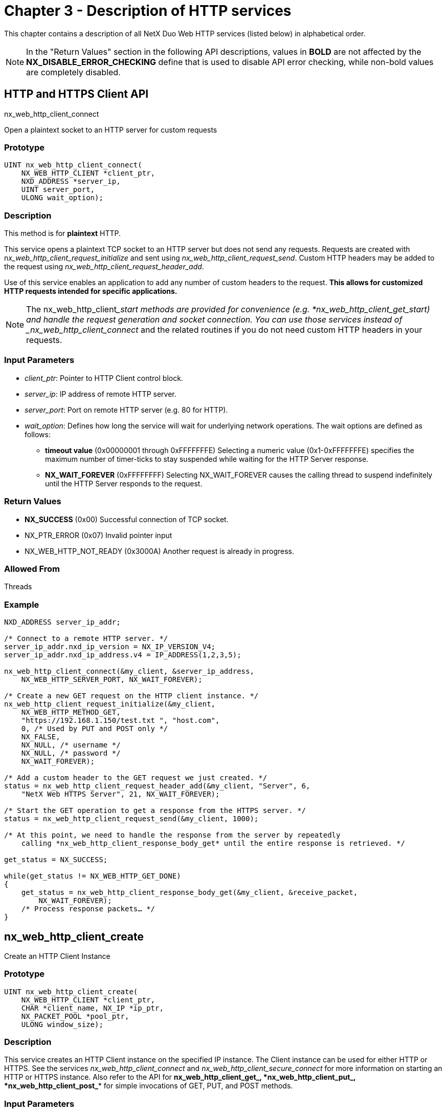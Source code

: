 ////

 Copyright (c) Microsoft
 Copyright (c) 2024-present Eclipse ThreadX contributors
 
 This program and the accompanying materials are made available 
 under the terms of the MIT license which is available at
 https://opensource.org/license/mit.
 
 SPDX-License-Identifier: MIT
 
 Contributors: 
     * Frédéric Desbiens - Initial AsciiDoc version.

////

= Chapter 3 - Description of HTTP services
:description: This chapter contains a description of all NetX Duo Web HTTP services (listed below) in alphabetical order.

This chapter contains a description of all NetX Duo Web HTTP services (listed below) in alphabetical order.

NOTE: In the "Return Values" section in the following API descriptions, values in *BOLD* are not affected by the *NX_DISABLE_ERROR_CHECKING* define that is used to disable API error checking, while non-bold values are completely disabled.

== HTTP and HTTPS Client API

nx_web_http_client_connect

Open a plaintext socket to an HTTP server for custom requests

=== Prototype

[,C]
----
UINT nx_web_http_client_connect(
    NX_WEB_HTTP_CLIENT *client_ptr,
    NXD_ADDRESS *server_ip,
    UINT server_port,
    ULONG wait_option);
----

=== Description

This method is for *plaintext* HTTP.

This service opens a plaintext TCP socket to an HTTP server but does not send any requests. Requests are created with n__x_web_http_client_request_initialize__ and sent using _nx_web_http_client_request_send_. Custom HTTP headers may be added to the request using _nx_web_http_client_request_header_add_.

Use of this service enables an application to add any number of custom headers to the request. *This allows for customized HTTP requests intended for specific applications.*

NOTE: The nx_web_http_client____start methods are provided for convenience (e.g. *nx_web_http_client_get_start__) and handle the request generation and socket connection. You can use those services instead of _nx_web_http_client_connect_ and the related routines if you do not need custom HTTP headers in your requests.

=== Input Parameters

* _client_ptr_: Pointer to HTTP Client control block.
* _server_ip_: IP address of remote HTTP server.
* _server_port_: Port on remote HTTP server (e.g. 80 for HTTP).
* _wait_option_: Defines how long the service will wait for underlying network operations. The wait options are defined as follows:
 ** *timeout value* (0x00000001 through 0xFFFFFFFE) Selecting a numeric value (0x1-0xFFFFFFFE) specifies the maximum number of timer-ticks to stay suspended while waiting for the HTTP Server response.
 ** *NX_WAIT_FOREVER* (0xFFFFFFFF) Selecting NX_WAIT_FOREVER causes the calling thread to suspend indefinitely until the HTTP Server responds to the request.

=== Return Values

* *NX_SUCCESS* (0x00) Successful connection of TCP socket.
* NX_PTR_ERROR (0x07) Invalid pointer input
* NX_WEB_HTTP_NOT_READY (0x3000A) Another request is already in progress.

=== Allowed From

Threads

=== Example

[,C]
----
NXD_ADDRESS server_ip_addr;

/* Connect to a remote HTTP server. */
server_ip_addr.nxd_ip_version = NX_IP_VERSION_V4;
server_ip_addr.nxd_ip_address.v4 = IP_ADDRESS(1,2,3,5);

nx_web_http_client_connect(&my_client, &server_ip_address,
    NX_WEB_HTTP_SERVER_PORT, NX_WAIT_FOREVER);

/* Create a new GET request on the HTTP client instance. */
nx_web_http_client_request_initialize(&my_client,
    NX_WEB_HTTP_METHOD_GET,
    "https://192.168.1.150/test.txt ", "host.com",
    0, /* Used by PUT and POST only */
    NX_FALSE,
    NX_NULL, /* username */
    NX_NULL, /* password */
    NX_WAIT_FOREVER);

/* Add a custom header to the GET request we just created. */
status = nx_web_http_client_request_header_add(&my_client, "Server", 6,
    "NetX Web HTTPS Server", 21, NX_WAIT_FOREVER);

/* Start the GET operation to get a response from the HTTPS server. */
status = nx_web_http_client_request_send(&my_client, 1000);

/* At this point, we need to handle the response from the server by repeatedly
    calling *nx_web_http_client_response_body_get* until the entire response is retrieved. */

get_status = NX_SUCCESS;

while(get_status != NX_WEB_HTTP_GET_DONE)
{
    get_status = nx_web_http_client_response_body_get(&my_client, &receive_packet,
        NX_WAIT_FOREVER);
    /* Process response packets… */
}
----

== nx_web_http_client_create

Create an HTTP Client Instance

=== Prototype

[,C]
----
UINT nx_web_http_client_create(
    NX_WEB_HTTP_CLIENT *client_ptr,
    CHAR *client_name, NX_IP *ip_ptr,
    NX_PACKET_POOL *pool_ptr,
    ULONG window_size);
----

=== Description

This service creates an HTTP Client instance on the specified IP instance. The Client instance can be used for either HTTP or HTTPS. See the services _nx_web_http_client_connect_ and _nx_web_http_client_secure_connect_ for more information on starting an HTTP or HTTPS instance. Also refer to the API for *nx_web_http_client_get_**, *nx_web_http_client_put_**, *nx_web_http_client_post_** for simple invocations of GET, PUT, and POST methods.

=== Input Parameters

* _client_ptr_: Pointer to HTTP Client control block.
* _client_name_: Name of HTTP Client instance.
* _ip_ptr_: Pointer to IP instance.
* _pool_ptr_: Pointer to default packet pool. Note that the packets in this pool must have a payload large enough to handle the complete response header. This is defined by _NX_WEB_HTTP_CLIENT_MIN_PACKET_SIZE_ in _nx_web_http_client.h_.
* _window_size_: Size of the Client's TCP socket receive window.

=== Return Values

* *NX_SUCCESS* (0x00) Successful HTTP Client create
* NX_PTR_ERROR (0x16) Invalid HTTP, ip_ptr, or packet pool pointer
* NX_WEB_HTTP_POOL_ERROR (0x30009) Invalid payload size in packet pool

=== Allowed From

Initialization, Threads

=== Example

[,C]
----
/* Create the HTTP Client instance "my_client" on "ip_0". */
status = nx_web_http_client_create(&my_client, "my client", &ip_0, &pool_0, 8192);

/* If status is NX_SUCCESS an HTTP Client instance was successfully
    created. */
----

== nx_web_http_client_delete

Delete an HTTP Client Instance

=== Prototype

[,C]
----
UINT nx_web_http_client_delete(NX_WEB_HTTP_CLIENT *client_ptr);
----

=== Description

This service deletes a previously created HTTP Client instance.

=== Input Parameters

* _client_ptr_: Pointer to HTTP Client control block.

=== Return Values

* *NX_SUCCESS* (0x00) Successful HTTP Client delete
* NX_PTR_ERROR (0x16) Invalid HTTP pointer
* NX_CALLER_ERROR (0x11) Invalid caller of this service

=== Allowed From

Threads

=== Example

[,C]
----
/* Delete the HTTP Client instance "my_client." */
status = nx_web_http_client_delete(&my_client);

/* If status is NX_SUCCESS an HTTP Client instance was successfully
    deleted. */
----

== nx_web_http_client_delete_start

Start a plaintext HTTP DELETE request

=== Prototype

[,C]
----
UINT nx_web_http_client_delete_start(
    NX_WEB_HTTP_CLIENT *client_ptr,
    NXD_ADDRESS ip_address,
    UINT server_port, CHAR *resource,
    CHAR *host, CHAR *username,
    CHAR *password,
    ULONG wait_option);
----

=== Description

This method is for *plaintext* HTTP.

This service attempts to send a DELETE request for the resource specified by "resource" pointer on the previously created HTTP Client instance. If this routine returns NX_SUCCESS, the application can then call _nx_web_http_client_response_body_get_ to retrieve the server's response.

Note that the resource string can refer to a local file e.g. "/index.htm" or it can refer to another URL e.g. `+http://abc.website.com/index.htm+` if the HTTP Server indicates it supports referring GET requests.

This API is deprecated. Developers are encouraged to use _nx_web_http_client_delete_start_extended_.

=== Input Parameters

* _client_ptr_: Pointer to HTTP Client control block.
* _ip_address_: IP address of the HTTP Server.
* _server_port_: Port on remote HTTP Server.
* _host_: Null-terminated string of the server's domain name. This string is transmitted in the HTTP Host header field. The host string cannot be NULL.
* _resource_: Pointer to URL string for requested resource.
* _username_: Pointer to optional user name for authentication.
* _password_: Pointer to optional password for authentication.
* _wait_option_: Defines how long the service will wait for the HTTP Client get start request. The wait options are defined as follows:
 ** *timeout value* (0x00000001 through 0xFFFFFFFE) Selecting a numeric value (0x1-0xFFFFFFFE) specifies the maximum number of timer-ticks to stay suspended while waiting for the HTTP Server response.
 ** *NX_WAIT_FOREVER* (0xFFFFFFFF) Selecting NX_WAIT_FOREVER causes the calling thread to suspend indefinitely until the HTTP Server responds to the request.

=== Return Values

* *NX_SUCCESS* (0x00) Successfully sent HTTP Client DELETE request message
* *NX_WEB_HTTP_ERROR* (0x30000) Internal HTTP Client error
* *NX_WEB_HTTP_NOT_READY* (0x3000A) HTTP Client not ready
* *NX_WEB_HTTP_FAILED* (0x30002) HTTP Client error communicating with the HTTP Server.
* *NX_WEB_HTTP_AUTHENTICATION_ERROR* (0x3000B) Invalid name and/or password.
* NX_PTR_ERROR (0x07) Invalid pointer input
* NX_CALLER_ERROR (0x11) Invalid caller of this service.

=== Allowed From

Threads

=== Example

[,C]
----
/* Connect to a remote HTTP server. */
server_ip_addr.nxd_ip_version = NX_IP_VERSION_V4;
server_ip_addr.nxd_ip_address.v4 = IP_ADDRESS(1,2,3,5);

/* Start the DELETE operation on the HTTP Client "my_client." */
status = nx_web_http_client_delete_start(&my_client, &server_ip_address,
    NX_WEB_HTTP_SERVER_PORT, "/TEST.HTM",
    "host.com", "myname", "mypassword",
    1000);

/* If status is NX_SUCCESS, the DELETE request for TEST.HTM is started and is so
    far successful. The client must now call *nx_web_http_client_response_body_get*
    to retrieve the response from the server. */
----

== nx_web_http_client_delete_start_extended

Start a plaintext HTTP DELETE request

=== Prototype

[,C]
----
UINT nx_web_http_client_delete_start_extended(
    NX_WEB_HTTP_CLIENT *client_ptr,
    NXD_ADDRESS ip_address,
    UINT server_port,
    CHAR *resource,
    UINT resource_length,
    CHAR *host,
    UINT host_length,
    CHAR *username,
    UINT username_length,
    CHAR *password,
    UINT password_length,
    ULONG wait_option);
----

=== Description

This method is for *plaintext* HTTP.

This service attempts to send a DELETE request for the resource specified by "resource" pointer on the previously created HTTP Client instance. If this routine returns NX_SUCCESS, the application can then call _nx_web_http_client_response_body_get_ to retrieve the server's response.

Note that the resource string can refer to a local file e.g. "/index.htm" or it can refer to another URL e.g. `+http://abc.website.com/index.htm+` if the HTTP Server indicates it supports referring GET requests.

The strings of resource, host, username and password must be NULL-terminated, and length of each string matches the length specified in the argument list.

This service replaces _nx_web_http_client_delete_start_ . This version requires callers to supply length information to the function.

=== Input Parameters

* _client_ptr_: Pointer to HTTP Client control block.
* _ip_address_: IP address of the HTTP Server.
* _server_port_: Port on remote HTTP Server.
* _resource_: Pointer to URL string for requested resource.
* _resource_length_: String length of requested resource.
* _host_: Null-terminated string of the server's domain name. This string is transmitted in the HTTP Host header field. The host string cannot be NULL.
* _host_length_: String length of host.
* _username_: Pointer to optional user name for authentication.
* _username_length_: String length of user name for authentication.
* _password_: Pointer to optional password for authentication.
* _password_length_: String length of password for authentication.
* _wait_option_: Defines how long the service will wait for the HTTP Client get start request. The wait options are defined as follows:
 ** _*timeout value_: (0x00000001 through 0xFFFFFFFE) Selecting a numeric value (0x1-0xFFFFFFFE) specifies the maximum number of timer-ticks to stay suspended while waiting for the HTTP Server response.
 ** _*NX_WAIT_FOREVER_: (0xFFFFFFFF) Selecting NX_WAIT_FOREVER causes the calling thread to suspend indefinitely until the HTTP Server responds to the request.

=== Return Values

* *NX_SUCCESS* (0x00) Successfully sent HTTP Client DELETE request message
* *NX_WEB_HTTP_ERROR* (0x30000) Internal HTTP Client error
* *NX_WEB_HTTP_NOT_READY* (0x3000A) HTTP Client not ready
* *NX_WEB_HTTP_FAILED* (0x30002) HTTP Client error communicating with the HTTP Server.
* *NX_WEB_HTTP_AUTHENTICATION_ERROR* (0x3000B) Invalid name and/or password.
* NX_PTR_ERROR (0x07) Invalid pointer input
* NX_CALLER_ERROR (0x11) Invalid caller of this service.

=== Allowed From

Threads

=== Example

[,C]
----
/* Connect to a remote HTTP server. */
server_ip_addr.nxd_ip_version = NX_IP_VERSION_V4;
server_ip_addr.nxd_ip_address.v4 = IP_ADDRESS(1,2,3,5);

/* Start the DELETE operation on the HTTP Client "my_client." */
status = nx_web_http_client_delete_start_extended(&my_client,
    &server_ip_address,
    NX_WEB_HTTP_SERVER_PORT, "/TEST.HTM",
    sizeof("/TEST.HTM") – 1,
    "host.com", sizeof("host.com") – 1,
    "myname", sizeof("myname") – 1,
    "mypassword", sizeof("mypassword") – 1,
    1000);

/* If status is NX_SUCCESS, the DELETE request for TEST.HTM is started and is so
    far successful. The client must now call *nx_web_http_client_response_body_get*
    to retrieve the response from the server. */
----

== nx_web_http_client_delete_secure_start

Start an encrypted HTTPS DELETE request

=== Prototype

[,C]
----
UINT nx_web_http_client_delete_secure_start(
    NX_WEB_HTTP_CLIENT *client_ptr,
    NXD_ADDRESS ip_address,
    UINT server_port,
    CHAR *resource,
    CHAR *host,
    CHAR *username,
    CHAR *password,
    UINT (*tls_setup)(
        NX_WEB_HTTP_CLIENT *client_ptr,
        NX_SECURE_TLS_SESSION *tls_session),
    ULONG wait_option);
----

=== Description

This method is for *TLS-secured* HTTPS.

This service attempts to send a DELETE request for the resource specified by "resource" pointer on the previously created HTTP Client instance. If this routine returns NX_SUCCESS, the application can then call _nx_web_http_client_response_body_get_ to retrieve the server's response.

Note that the resource string can refer to a local file e.g. "/index.htm" or it can refer to another URL e.g. `+http://abc.website.com/index.htm+` if the HTTP Server indicates it supports referring GET requests.

This service is deprecated. Developers are encouraged to use _nx_web_http_client_delete_secure_start_extended_.

=== Input Parameters

* _client_ptr_: Pointer to HTTP Client control block.
* _ip_address_: IP address of the HTTP Server.
* _server_port_: Port on remote HTTP Server.
* _resource_: Pointer to URL string for requested resource. resource must be NULL-terminated.
* _host_: Null-terminated string of the server's domain name. This string is transmitted in the HTTP Host header field. The host string cannot be NULL.
* _username_: Pointer to optional user name for authentication.
* _password_: Pointer to optional password for authentication.
* _tls_setup_: Callback used to setup TLS configuration. The application defines this callback to initialize TLS cryptography and credentials (e.g. certificates).
* _wait_option_: Defines how long the service will wait for the HTTP Client get start request. The wait options are defined as follows:
 ** *timeout value* (0x00000001 through 0xFFFFFFFE) Selecting a numeric value (0x1-0xFFFFFFFE) specifies the maximum number of timer-ticks to stay suspended while waiting for the HTTP Server response.
 ** *NX_WAIT_FOREVER* (0xFFFFFFFF) Selecting NX_WAIT_FOREVER causes the calling thread to suspend indefinitely until the HTTP Server responds to the request.

=== Return Values

* *NX_SUCCESS* (0x00) Successfully sent HTTP Client DELETE request message
* *NX_WEB_HTTP_ERROR* (0x30000) Internal HTTP Client error
* *NX_WEB_HTTP_NOT_READY* (0x3000A) HTTP Client not ready
* *NX_WEB_HTTP_FAILED* (0x30002) HTTP Client error communicating with the HTTP Server.
* *NX_WEB_HTTP_AUTHENTICATION_ERROR* (0x3000B) Invalid name and/or password.
* NX_PTR_ERROR (0x07) Invalid pointer input
* NX_CALLER_ERROR (0x11) Invalid caller of this service.

=== Allowed From

Threads

=== Example

[,C]
----
/* Connect to a remote HTTP server. */
server_ip_addr.nxd_ip_version = NX_IP_VERSION_V4;
server_ip_addr.nxd_ip_address.v4 = IP_ADDRESS(1,2,3,5);

/* Start the DELETE operation on the HTTP Client "my_client." */
status = nx_web_http_client_delete_secure_start(&my_client, &server_ip_addr,
    NX_WEB_HTTPS_SERVER_PORT, "/TEST.HTM",
    "host.com", "myname", "mypassword", my_tls_setup_function, 1000);

/* If status is NX_SUCCESS, the DELETE request for TEST.HTM is started and is so
    far successful. The client must now call *nx_web_http_client_response_body_get*
    to retrieve the server's response. */
----

== nx_web_http_client_delete_secure_start_extended

Start an encrypted HTTPS DELETE request

=== Prototype

[,C]
----
UINT nx_web_http_client_delete_secure_start_extended(
    NX_WEB_HTTP_CLIENT *client_ptr,
    NXD_ADDRESS ip_address,
    UINT server_port,
    CHAR *resource,
    UINT resource_length,
    CHAR *host,
    UINT host_length,
    CHAR *username,
    UINT username_length,
    CHAR *password,
    UINT password_length,
    UINT (*tls_setup)(
        NX_WEB_HTTP_CLIENT *client_ptr,
        NX_SECURE_TLS_SESSION *tls_session),
    ULONG wait_option);
----

=== Description

This method is for *TLS-secured* HTTPS.

This service attempts to send a DELETE request for the resource specified by "resource" pointer on the previously created HTTP Client instance. If this routine returns NX_SUCCESS, the application can then call _nx_web_http_client_response_body_get_ to retrieve the server's response.

Note that the resource string can refer to a local file e.g. "/index.htm" or it can refer to another URL e.g. `+http://abc.website.com/index.htm+` if the HTTP Server indicates it supports referring GET requests.

The strings of resource, host, username and password must be NULL-terminated and length of each string matches the length specified in the argument list.

This service replaces _nx_web_http_client_delete_secure_start_. This version requires callers to supply length information to the function.

=== Input Parameters

* _client_ptr_: Pointer to HTTP Client control block.
* _ip_address_: IP address of the HTTP Server.
* _server_port_: Port on remote HTTP Server.
* _resource_: Pointer to URL string for requested resource. resource must be NULL-terminated.
* _resource_length_: String length of requested resource.
* _host_: Null-terminated string of the server's domain name. This string is transmitted in the HTTP Host header field. The host string cannot be NULL.
* _host_length_: String length of host.
* _username_: Pointer to optional user name for authentication.
* _username_length_: String length of user name for authentication.
* _password_: Pointer to optional password for authentication.
* _password_length_: String length of password for authentication.
* _tls_setup_: Callback used to setup TLS configuration. The application defines this callback to initialize TLS cryptography and credentials (e.g. certificates).
* _wait_option_: Defines how long the service will wait for the HTTP Client get start request. The wait options are defined as follows:
 ** *timeout value* (0x00000001 through 0xFFFFFFFE) Selecting a numeric value (0x1-0xFFFFFFFE) specifies the maximum number of timer-ticks to stay suspended while waiting for the HTTP Server response.
 ** *NX_WAIT_FOREVER* (0xFFFFFFFF) Selecting NX_WAIT_FOREVER causes the calling thread to suspend indefinitely until the HTTP Server responds to the request.

=== Return Values

* *NX_SUCCESS* (0x00) Successfully sent HTTP Client DELETE request message
* *NX_WEB_HTTP_ERROR* (0x30000) Internal HTTP Client error
* *NX_WEB_HTTP_NOT_READY* (0x3000A) HTTP Client not ready
* *NX_WEB_HTTP_FAILED* (0x30002) HTTP Client error communicating with the HTTP Server.
* *NX_WEB_HTTP_AUTHENTICATION_ERROR* (0x3000B) Invalid name and/or password.
* NX_PTR_ERROR (0x07) Invalid pointer input
* NX_CALLER_ERROR (0x11) Invalid caller of this service.

=== Allowed From

Threads

=== Example

[,C]
----
/* Connect to a remote HTTP server. */
server_ip_addr.nxd_ip_version = NX_IP_VERSION_V4;
server_ip_addr.nxd_ip_address.v4 = IP_ADDRESS(1,2,3,5);

/* Start the DELETE operation on the HTTP Client "my_client." */
status = nx_web_http_client_delete_secure_start_extended(&my_client,
    &server_ip_addr,
    NX_WEB_HTTPS_SERVER_PORT, "/TEST.HTM", sizeof("/TEST.HTM") – 1,
    "host.com", sizeof("host.com") – 1,
    "myname", sizeof("myname") – 1,
    "mypassword", sizeof("mypassword") – 1, my_tls_setup_function, 1000);

/* If status is NX_SUCCESS, the DELETE request for TEST.HTM is started and is so
    far successful. The client must now call *nx_web_http_client_response_body_get*
    to retrieve the server's response. */
----

== nx_web_http_client_get_start

Start a plaintext HTTP GET request

=== Prototype

[,C]
----
UINT nx_web_http_client_get_start(
    NX_WEB_HTTP_CLIENT *client_ptr,
    NXD_ADDRESS ip_address,
    UINT server_port,
    CHAR *resource,
    CHAR *host, CHAR *username,
    CHAR *password,
    ULONG wait_option);
----

=== Description

This method is for *plaintext* HTTP.

This service attempts to GET the resource specified by "resource" pointer on the previously created HTTP Client instance. If this routine returns NX_SUCCESS, the application can then make multiple calls to _nx_web_http_client_response_body_get_ to retrieve packets of data corresponding to the requested resource content.

Note that the resource string can refer to a local file e.g. "/index.htm" or it can refer to another URL e.g. `+http://abc.website.com/index.htm+` if the HTTP Server indicates it supports referring GET requests.

This service is deprecated. Developers are encouraged to use _nx_web_http_client_get_start_extended_.

=== Input Parameters

* _client_ptr_: Pointer to HTTP Client control block.
* _ip_address_: IP address of the HTTP Server.
* _server_port_: Port on remote HTTP Server.
* _resource_: Pointer to URL string for requested resource.
* _host_: Null-terminated string of the server's domain name. This string is transmitted in the HTTP Host header field. The host string cannot be NULL.
* _username_: Pointer to optional user name for authentication.
* _password_: Pointer to optional password for authentication.
* _wait_option_: Defines how long the service will wait for the HTTP Client get start request. The wait options are defined as follows:
 ** *timeout value* (0x00000001 through 0xFFFFFFFE) Selecting a numeric value (0x1-0xFFFFFFFE) specifies the maximum number of timer-ticks to stay suspended while waiting for the HTTP Server response.
 ** *NX_WAIT_FOREVER* (0xFFFFFFFF) Selecting NX_WAIT_FOREVER causes the calling thread to suspend indefinitely until the HTTP Server responds to the request.

=== Return Values

* *NX_SUCCESS* (0x00) Successfully sent HTTP Client GET start message
* *NX_WEB_HTTP_ERROR* (0x30000) Internal HTTP Client error
* *NX_WEB_HTTP_NOT_READY* (0x3000A) HTTP Client not ready
* *NX_WEB_HTTP_FAILED* (0x30002) HTTP Client error communicating with the HTTP Server.
* *NX_WEB_HTTP_AUTHENTICATION_ERROR* (0x3000B) Invalid name and/or password.
* NX_PTR_ERROR (0x07) Invalid pointer input
* NX_CALLER_ERROR (0x11) Invalid caller of this service.

=== Allowed From

Threads

=== Example

[,C]
----
/* Connect to a remote HTTP server. */
server_ip_addr.nxd_ip_version = NX_IP_VERSION_V4;
server_ip_addr.nxd_ip_address.v4 = IP_ADDRESS(1,2,3,5);

/* Start the GET operation on the HTTP Client "my_client." */
status = nx_web_http_client_get_start(&my_client, &server_ip_addr,
    NX_WEB_HTTP_SERVER_PORT, "/TEST.HTM",
    "host.com", "myname", "mypassword",
    1000);

/* If status is NX_SUCCESS, the GET request for TEST.HTM is started and is so
    far successful. The client must now call *nx_web_http_client_response_body_get*
    multiple times to retrieve the content associated with TEST.HTM. */
----

== nx_web_http_client_get_start_extended

Start a plaintext HTTP GET request

=== Prototype

[,C]
----
UINT nx_web_http_client_get_start_extended(
    NX_WEB_HTTP_CLIENT *client_ptr,
    NXD_ADDRESS ip_address,
    UINT server_port,
    CHAR *resource,
    UINT resource_length,
    CHAR *host,
    UINT host_length,
    CHAR *username,
    UINT username_length,
    CHAR *password,
    UINT password_length,
    ULONG wait_option);
----

=== Description

This method is for *plaintext* HTTP.

This service attempts to GET the resource specified by "resource" pointer on the previously created HTTP Client instance. If this routine returns NX_SUCCESS, the application can then make multiple calls to _nx_web_http_client_response_body_get_ to retrieve packets of data corresponding to the requested resource content.

Note that the resource string can refer to a local file e.g. "/index.htm" or it can refer to another URL e.g. `+http://abc.website.com/index.htm+` if the HTTP Server indicates it supports referring GET requests.

The strings of resource, host, username and password must be NULL-terminated, and length of each string matches the length specified in the argument list.

This service replaces _nx_web_http_client_get_start_. This version requires callers to supply length information to the function.

=== Input Parameters

* _client_ptr_: Pointer to HTTP Client control block.
* _ip_address_: IP address of the HTTP Server.
* _server_port_: Port on remote HTTP Server.
* _resource_: Pointer to URL string for requested resource.
* _resource_length_: String length of requested resource.
* _host_: Null-terminated string of the server's domain name. This string is transmitted in the HTTP Host header field. The host string cannot be NULL.
* _host_length_: String length of host.
* _username_: Pointer to optional user name for authentication.
* _username_length_: String length of user name for authentication.
* _password_: Pointer to optional password for authentication.
* _password_length_: String length of password for authentication.
* _wait_option_: Defines how long the service will wait for the HTTP Client get start request. The wait options are defined as follows:
 ** *timeout value* (0x00000001 through 0xFFFFFFFE) Selecting a numeric value (0x1-0xFFFFFFFE) specifies the maximum number of timer-ticks to stay suspended while waiting for the HTTP Server response.
 ** *NX_WAIT_FOREVER* (0xFFFFFFFF) Selecting NX_WAIT_FOREVER causes the calling thread to suspend indefinitely until the HTTP Server responds to the request.

=== Return Values

* *NX_SUCCESS* (0x00) Successfully sent HTTP Client GET start message
* *NX_WEB_HTTP_ERROR* (0x30000) Internal HTTP Client error
* *NX_WEB_HTTP_NOT_READY* (0x3000A) HTTP Client not ready
* *NX_WEB_HTTP_FAILED* (0x30002) HTTP Client error communicating with the HTTP Server.
* *NX_WEB_HTTP_AUTHENTICATION_ERROR* (0x3000B) Invalid name and/or password.
* NX_PTR_ERROR (0x07) Invalid pointer input
* NX_CALLER_ERROR (0x11) Invalid caller of this service.

=== Allowed From

Threads

=== Example

[,C]
----
/* Connect to a remote HTTP server. */
server_ip_addr.nxd_ip_version = NX_IP_VERSION_V4;
server_ip_addr.nxd_ip_address.v4 = IP_ADDRESS(1,2,3,5);

/* Start the GET operation on the HTTP Client "my_client." */
status = nx_web_http_client_get_start_extended(&my_client, &server_ip_addr,
    NX_WEB_HTTP_SERVER_PORT, "/TEST.HTM",
    sizeof("/TEST.HTM") – 1,
    "host.com", sizeof("host.com") – 1,
    "myname", sizeof("myname") – 1,
    "mypassword", sizeof("mypassword") – 1,
    1000);

/* If status is NX_SUCCESS, the GET request for TEST.HTM is started and is so
    far successful. The client must now call *nx_web_http_client_response_body_get*
    multiple times to retrieve the content associated with TEST.HTM. */
----

== nx_web_http_client_get_secure_start

Start an encrypted HTTPS GET request

=== Prototype

[,C]
----
UINT nx_web_http_client_get_secure_start(
    NX_WEB_HTTP_CLIENT *client_ptr,
    NXD_ADDRESS ip_address,
    UINT server_port,
    CHAR *resource,
    CHAR *host,
    CHAR *username,
    CHAR *password,
    UINT (*tls_setup)(
        NX_WEB_HTTP_CLIENT *client_ptr,
        NX_SECURE_TLS_SESSION *tls_session),
    ULONG wait_option);
----

=== Description

This method is for *TLS-secured* HTTPS.

This service attempts to GET the resource specified by "resource" pointer on the previously created HTTP Client instance. If this routine returns NX_SUCCESS, the application can then make multiple calls to _nx_web_http_client_response_body_get_ to retrieve packets of data corresponding to the requested resource content.

Note that the resource string can refer to a local file e.g. "/index.htm" or it can refer to another URL e.g. `+http://abc.website.com/index.htm+` if the HTTP Server indicates it supports referring GET requests.

This service is deprecated. Developers are encouraged to use _nx_web_http_client_get_secure_start_extended_.

=== Input Parameters

* _client_ptr_: Pointer to HTTP Client control block.
* _ip_address_: IP address of the HTTP Server.
* _server_port_: Port on remote HTTP Server.
* _resource_: Pointer to URL string for requested resource.
* _host_: Null-terminated string of the server's domain name. This string is transmitted in the HTTP Host header field. The host string cannot be NULL.
* _username_: Pointer to optional user name for authentication.
* _password_: Pointer to optional password for authentication.
* _tls_setup_: Callback used to setup TLS configuration. The application defines this callback to initialize TLS cryptography and credentials (e.g. certificates).
* _wait_option_: Defines how long the service will wait for the HTTP Client get start request. The wait options are defined as follows:
 ** *timeout value* (0x00000001 through 0xFFFFFFFE) Selecting a numeric value (0x1-0xFFFFFFFE) specifies the maximum number of timer-ticks to stay suspended while waiting for the HTTP Server response.
 ** *NX_WAIT_FOREVER* (0xFFFFFFFF) Selecting NX_WAIT_FOREVER causes the calling thread to suspend indefinitely until the HTTP Server responds to the request.

=== Return Values

* *NX_SUCCESS* (0x00) Successfully sent HTTP Client GET start message
* *NX_WEB_HTTP_ERROR* (0x30000) Internal HTTP Client error
* *NX_WEB_HTTP_NOT_READY* (0x3000A) HTTP Client not ready
* *NX_WEB_HTTP_FAILED* (0x30002) HTTP Client error communicating with the HTTP Server.
* *NX_WEB_HTTP_AUTHENTICATION_ERROR* (0x3000B) Invalid name and/or password.
* NX_PTR_ERROR (0x07) Invalid pointer input
* NX_CALLER_ERROR (0x11) Invalid caller of this service.

=== Allowed From

Threads

=== Example

[,C]
----
/* Connect to a remote HTTP server. */
server_ip_addr.nxd_ip_version = NX_IP_VERSION_V4;
server_ip_addr.nxd_ip_address.v4 = IP_ADDRESS(1,2,3,5);

/* Start the GET operation on the HTTP Client "my_client." */
status = nx_web_http_client_get_secure_start(&my_client, &server_ip_addr,
    NX_WEB_HTTPS_SERVER_PORT, "/TEST.HTM",
    "host.com", "myname", "mypassword",
    my_tls_setup_function, 1000);

/* If status is NX_SUCCESS, the GET request for TEST.HTM is started
    and is so far successful. The client must now call
    *nx_web_http_client_response_body_get* multiple times to
    retrieve the content associated with TEST.HTM. */
----

== nx_web_http_client_get_secure_start_extended

Start an encrypted HTTPS GET request

=== Prototype

[,C]
----
UINT nx_web_http_client_get_secure_start_extended(
    NX_WEB_HTTP_CLIENT *client_ptr,
    NXD_ADDRESS ip_address,
    UINT server_port,
    CHAR *resource,
    UINT resource_length,
    CHAR *host,
    UINT host_length,
    CHAR *username,
    UINT username_length,
    CHAR *password,
    UINT password_length,
    UINT (*tls_setup)(
        NX_WEB_HTTP_CLIENT *client_ptr,
        NX_SECURE_TLS_SESSION *tls_session),
    ULONG wait_option);
----

=== Description

This method is for *TLS-secured* HTTPS.

This service attempts to GET the resource specified by "resource" pointer on the previously created HTTP Client instance. If this routine returns NX_SUCCESS, the application can then make multiple calls to _nx_web_http_client_response_body_get_ to retrieve packets of data corresponding to the requested resource content.

Note that the resource string can refer to a local file e.g. "/index.htm" or it can refer to another URL e.g. `+http://abc.website.com/index.htm+` if the HTTP Server indicates it supports referring GET requests.

The strings of resource, host, username and password must be NULL-terminated, and length of each string matches the length specified in the argument list.

This service replaces _nx_web_http_client_secure_start_. This version requires callers to supply length information to the function.

=== Input Parameters

* _client_ptr_: Pointer to HTTP Client control block.
* _ip_address_: IP address of the HTTP Server.
* _server_port_: Port on remote HTTP Server.
* _resource_: Pointer to URL string for requested resource.
* _resource_length_: String length of requested resource.
* _host_: Null-terminated string of the server's domain name. This string is transmitted in the HTTP Host header field. The host string cannot be NULL.
* _host_length_: String length of host.
* _username_: Pointer to optional user name for authentication.
* _username_length_: String length of user name for authentication.
* _password_: Pointer to optional password for authentication.
* _password_length_: String length of password for authentication.
* _tls_setup_: Callback used to setup TLS configuration. The application defines this callback to initialize TLS cryptography and credentials (e.g. certificates).
* _wait_option_: Defines how long the service will wait for the HTTP Client get start request. The wait options are defined as follows:
 ** *timeout value* (0x00000001 through 0xFFFFFFFE) Selecting a numeric value (0x1-0xFFFFFFFE) specifies the maximum number of timer-ticks to stay suspended while waiting for the HTTP Server response.
 ** *NX_WAIT_FOREVER* (0xFFFFFFFF) Selecting NX_WAIT_FOREVER causes the calling thread to suspend indefinitely until the HTTP Server responds to the request.

=== Return Values

* *NX_SUCCESS* (0x00) Successfully sent HTTP Client GET start message
* *NX_WEB_HTTP_ERROR* (0x30000) Internal HTTP Client error
* *NX_WEB_HTTP_NOT_READY* (0x3000A) HTTP Client not ready
* *NX_WEB_HTTP_FAILED* (0x30002) HTTP Client error communicating with the HTTP Server.
* *NX_WEB_HTTP_AUTHENTICATION_ERROR* (0x3000B) Invalid name and/or password.
* NX_PTR_ERROR (0x07) Invalid pointer input
* NX_CALLER_ERROR (0x11) Invalid caller of this service.

=== Allowed From

Threads

=== Example

[,C]
----
/* Connect to a remote HTTP server. */
server_ip_addr.nxd_ip_version = NX_IP_VERSION_V4;
server_ip_addr.nxd_ip_address.v4 = IP_ADDRESS(1,2,3,5);

/* Start the GET operation on the HTTP Client "my_client." */
status = nx_web_http_client_get_secure_start_extended(&my_client,
    &server_ip_addr, NX_WEB_HTTPS_SERVER_PORT,
    "/TEST.HTM", sizeof("/TEST.HTM") – 1,
    "host.com", sizeof("host.com") – 1,
    "myname", sizeof("myname") – 1,
    "mypassword", sizeof("mypassword") – 1,
    my_tls_setup_function, 1000);

/* If status is NX_SUCCESS, the GET request for TEST.HTM
    is started and is so far successful. The client must now call
    *nx_web_http_client_response_body_get* multiple times to retrieve
    the content associated with TEST.HTM. */
----

== nx_web_http_client_head_start

Start a plaintext HTTP HEAD request

=== Prototype

[,C]
----
UINT nx_web_http_client_head_start(
    NX_WEB_HTTP_CLIENT *client_ptr,
    NXD_ADDRESS ip_address,
    UINT server_port,
    CHAR *resource,
    CHAR *host, CHAR *username,
    CHAR *password,
    ULONG wait_option);
----

=== Description

This method is for *plaintext* HTTP.

This service attempts to retrieve the HEAD metadata for the resource specified by "resource" pointer on the previously created HTTP Client instance. If this routine returns NX_SUCCESS, the application can then call _nx_web_http_client_response_body_get_ to retrieve the response.

Note that the resource string can refer to a local file e.g. "/index.htm" or it can refer to another URL e.g. `+http://abc.website.com/index.htm+` if the HTTP Server indicates it supports referring GET requests.

This service is deprecated. Developers are encouraged to use _nx_web_http_client_head_start_extended_.

=== Input Parameters

* _client_ptr_: Pointer to HTTP Client control block.
* _ip_address_: IP address of the HTTP Server.
* _server_port_: Port on remote HTTP Server.
* _resource_: Pointer to URL string for requested resource.
* _host_: Null-terminated string of the server's domain name. This string is transmitted in the HTTP Host header field. The host string cannot be NULL.
* _username_: Pointer to optional user name for authentication.
* _password_: Pointer to optional password for authentication.
* _wait_option_: Defines how long the service will wait for the HTTP Client get start request. The wait options are defined as follows:
 ** *timeout value* (0x00000001 through 0xFFFFFFFE) Selecting a numeric value (0x1-0xFFFFFFFE) specifies the maximum number of timer-ticks to stay suspended while waiting for the HTTP Server response.
 ** *NX_WAIT_FOREVER* (0xFFFFFFFF) Selecting NX_WAIT_FOREVER causes the calling thread to suspend indefinitely until the HTTP Server responds to the request.

=== Return Values

* *NX_SUCCESS* (0x00) Successfully sent HTTP Client HEAD request message
* *NX_WEB_HTTP_ERROR* (0x30000) Internal HTTP Client error
* *NX_WEB_HTTP_NOT_READY* (0x3000A) HTTP Client not ready
* *NX_WEB_HTTP_FAILED* (0x30002) HTTP Client error communicating with the HTTP Server.
* *NX_WEB_HTTP_AUTHENTICATION_ERROR* (0x3000B) Invalid name and/or password.
* NX_PTR_ERROR (0x07) Invalid pointer input
* NX_CALLER_ERROR (0x11) Invalid caller of this service.

=== Allowed From

Threads

=== Example

[,C]
----
/* Connect to a remote HTTP server. */
server_ip_addr.nxd_ip_version = NX_IP_VERSION_V4;
server_ip_addr.nxd_ip_address.v4 = IP_ADDRESS(1,2,3,5);

/* Start the HEAD operation on the HTTP Client "my_client." */
status = nx_web_http_client_head_start(&my_client, &server_ip_addr,
    NX_WEB_HTTP_SERVER_PORT, "/TEST.HTM",
    "host.com", "myname", "mypassword",
    1000);

/* If status is NX_SUCCESS, the HEAD request for TEST.HTM is started and is so
    far successful. The client must now call *nx_web_http_client_response_body_get*
    to retrieve the response from the server. */
----

== nx_web_http_client_head_start_extended

Start a plaintext HTTP HEAD request

=== Prototype

[,C]
----
UINT nx_web_http_client_head_start_extended(
    NX_WEB_HTTP_CLIENT *client_ptr,
    NXD_ADDRESS ip_address,
    UINT server_port, CHAR *resource,
    UINT resource_length,
    CHAR *host,
    UINT host_length,
    CHAR *username,
    UINT username_length,
    CHAR *password,
    UINT password_length,
    ULONG wait_option);
----

=== Description

This method is for *plaintext* HTTP.

This service attempts to retrieve the HEAD metadata for the resource specified by "resource" pointer on the previously created HTTP Client instance. If this routine returns NX_SUCCESS, the application can then call _nx_web_http_client_response_body_get_ to retrieve the response.

Note that the resource string can refer to a local file e.g. "/index.htm" or it can refer to another URL e.g. `+http://abc.website.com/index.htm+` if the HTTP Server indicates it supports referring GET requests.

The strings of resource, host, username and password must be NULL-terminated and length of each string matches the length specified in the argument list.

This service replaces _nx_web_http_client_head_start_. This version requires callers to supply length information to the function.

=== Input Parameters

* _client_ptr_: Pointer to HTTP Client control block.
* _ip_address_: IP address of the HTTP Server.
* _server_port_: Port on remote HTTP Server.
* _resource_: Pointer to URL string for requested resource.
* _resource_length_: String length of requested resource.
* _host_: Null-terminated string of the server's domain name. This string is transmitted in the HTTP Host header field. The host string cannot be NULL.
* _host_length_: String length of host.
* _username_: Pointer to optional user name for authentication.
* _username_length_: String length of user name for authentication.
* _password_: Pointer to optional password for authentication.
* _password_length_: String length of password for authentication.
* _wait_option_: Defines how long the service will wait for the HTTP Client get start request. The wait options are defined as follows:
 ** *timeout value* (0x00000001 through 0xFFFFFFFE) Selecting a numeric value (0x1-0xFFFFFFFE) specifies the maximum number of timer-ticks to stay suspended while waiting for the HTTP Server response.
 ** *NX_WAIT_FOREVER* (0xFFFFFFFF) Selecting NX_WAIT_FOREVER causes the calling thread to suspend indefinitely until the HTTP Server responds to the request.

=== Return Values

* *NX_SUCCESS* (0x00) Successfully sent HTTP Client HEAD request message
* *NX_WEB_HTTP_ERROR* (0x30000) Internal HTTP Client error
* *NX_WEB_HTTP_NOT_READY* (0x3000A) HTTP Client not ready
* *NX_WEB_HTTP_FAILED* (0x30002) HTTP Client error communicating with the HTTP Server.
* *NX_WEB_HTTP_AUTHENTICATION_ERROR* (0x3000B) Invalid name and/or password.
* NX_PTR_ERROR (0x07) Invalid pointer input
* NX_CALLER_ERROR (0x11) Invalid caller of this service.

=== Allowed From

Threads

=== Example

[,C]
----
/* Connect to a remote HTTP server. */
server_ip_addr.nxd_ip_version = NX_IP_VERSION_V4;
server_ip_addr.nxd_ip_address.v4 = IP_ADDRESS(1,2,3,5);

/* Start the HEAD operation on the HTTP Client "my_client." */
status = nx_web_http_client_head_start_extended(&my_client,
    &server_ip_addr, NX_WEB_HTTPS_SERVER_PORT,
    "/TEST.HTM", sizeof("/TEST.HTM") – 1,
    "host.com", sizeof("host.com") – 1,
    "myname", sizeof("myname") – 1,
    "mypassword", sizeof("mypassword") – 1,
    1000);

/* If status is NX_SUCCESS, the HEAD request for TEST.HTM is started and is so
    far successful. The client must now call *nx_web_http_client_response_body_get*
    to retrieve the response from the server. */
----

== nx_web_http_client_head_secure_start

Start an encrypted HTTPS HEAD request

=== Prototype

[,C]
----
UINT nx_web_http_client_head_secure_start(
    NX_WEB_HTTP_CLIENT *client_ptr,
    NXD_ADDRESS ip_address,
    UINT server_port,
    CHAR *resource,
    CHAR *host,
    CHAR *username,
    CHAR *password,
    UINT (*tls_setup)(
        NX_WEB_HTTP_CLIENT *client_ptr,
        NX_SECURE_TLS_SESSION *tls_session),
    ULONG wait_option);
----

=== Description

This method is for *TLS-secured* HTTPS.

This service attempts to retrieve the HEAD metadata for the resource specified by "resource" pointer on the previously created HTTP Client instance. If this routine returns NX_SUCCESS, the application can then call _nx_web_http_client_response_body_get_ to retrieve the server's response corresponding to the requested resource content.

Note that the resource string can refer to a local file e.g. "/index.htm" or it can refer to another URL e.g. `+http://abc.website.com/index.htm+` if the HTTP Server indicates it supports referring GET requests.

This service is deprecated. Developers are encouraged to use _nx_web_http_client_head_secure_start_extended_.

=== Input Parameters

* _client_ptr_: Pointer to HTTP Client control block.
* _ip_address_: IP address of the HTTP Server.
* _server_port_: Port on remote HTTP Server.
* _resource_: Pointer to URL string for requested resource.
* _host_: Null-terminated string of the server's domain name. This string is transmitted in the HTTP Host header field. The host string cannot be NULL.
* _username_: Pointer to optional user name for authentication.
* _password_: Pointer to optional password for authentication.
* _tls_setup_: Callback used to setup TLS configuration. The application defines this callback to initialize TLS cryptography and credentials (e.g. certificates).
* _wait_option_: Defines how long the service will wait for the HTTP Client get start request. The wait options are defined as follows:
 ** *timeout value* (0x00000001 through 0xFFFFFFFE) Selecting a numeric value (0x1-0xFFFFFFFE) specifies the maximum number of timer-ticks to stay suspended while waiting for the HTTP Server response.
 ** *NX_WAIT_FOREVER* (0xFFFFFFFF) Selecting NX_WAIT_FOREVER causes the calling thread to suspend indefinitely until the HTTP Server responds to the request.

=== Return Values

* *NX_SUCCESS* (0x00) Successfully sent HTTP Client HEAD request message
* *NX_WEB_HTTP_ERROR* (0x30000) Internal HTTP Client error
* *NX_WEB_HTTP_NOT_READY* (0x3000A) HTTP Client not ready
* *NX_WEB_HTTP_FAILED* (0x30002) HTTP Client error communicating with the HTTP Server.
* *NX_WEB_HTTP_AUTHENTICATION_ERROR* (0x3000B) Invalid name and/or password.
* NX_PTR_ERROR (0x07) Invalid pointer input
* NX_CALLER_ERROR (0x11) Invalid caller of this service.

=== Allowed From

Threads

=== Example

[,C]
----
/* Connect to a remote HTTP server. */
server_ip_addr.nxd_ip_version = NX_IP_VERSION_V4;
server_ip_addr.nxd_ip_address.v4 = IP_ADDRESS(1,2,3,5);

/* Start the HEAD operation on the HTTP Client "my_client." */
status = nx_web_http_client_head_secure_start(&my_client, &server_ip_addr,
    NX_WEB_HTTPS_SERVER_PORT, "/TEST.HTM",
    "host.com", "myname", "mypassword",
    my_tls_setup_function, 1000);

/* If status is NX_SUCCESS, the HEAD request for TEST.HTM is started and is so
    far successful. The client must now call *nx_web_http_client_response_body_get*
    to retrieve the server's response. */
----

== nx_web_http_client_head_secure_start_extended

Start an encrypted HTTPS HEAD request

=== Prototype

[,C]
----
UINT nx_web_http_client_head_secure_start(
    NX_WEB_HTTP_CLIENT *client_ptr,
    NXD_ADDRESS ip_address,
    UINT server_port,
    CHAR *resource,
    UINT resource_length,
    CHAR *host,
    UINT host_length,
    CHAR *username,
    UINT username_length,
    CHAR *password,
    UINT password_length,
    UINT (*tls_setup)(
        NX_WEB_HTTP_CLIENT *client_ptr,
        NX_SECURE_TLS_SESSION *tls_session),
    ULONG wait_option);
----

=== Description

This method is for *TLS-secured* HTTPS.

This service attempts to retrieve the HEAD metadata for the resource specified by "resource" pointer on the previously created HTTP Client instance. If this routine returns NX_SUCCESS, the application can then call _nx_web_http_client_response_body_get_ to retrieve the server's response corresponding to the requested resource content.

Note that the resource string can refer to a local file e.g. "/index.htm" or it can refer to another URL e.g. `+http://abc.website.com/index.htm+` if the HTTP Server indicates it supports referring GET requests.

The strings of resource, host, username and password must be NULL-terminated and length of each string matches the length specified in the argument list.

This service replaces _nx_web_http_client_head_secure_start_. This version requires callers to supply length information to the function.

=== Input Parameters

* _client_ptr_: Pointer to HTTP Client control block.
* _ip_address_: IP address of the HTTP Server.
* _server_port_: Port on remote HTTP Server.
* _resource_: Pointer to URL string for requested resource.
* _resource_length_: String length of requested resource.
* _host_: Null-terminated string of the server's domain name. This string is transmitted in the HTTP Host header field. The host string cannot be NULL.
* _host_length_: String length of host.
* _username_: Pointer to optional user name for authentication.
* _username_length_: String length of user name for authentication.
* _password_: Pointer to optional password for authentication.
* _password_length_: String length of password for authentication.
* _tls_setup_: Callback used to setup TLS configuration. The application defines this callback to initialize TLS cryptography and credentials (e.g. certificates).
* _wait_option_: Defines how long the service will wait for the HTTP Client get start request. The wait options are defined as follows:
 ** *timeout value* (0x00000001 through 0xFFFFFFFE) Selecting a numeric value (0x1-0xFFFFFFFE) specifies the maximum number of timer-ticks to stay suspended while waiting for the HTTP Server response.
 ** *NX_WAIT_FOREVER* (0xFFFFFFFF) Selecting NX_WAIT_FOREVER causes the calling thread to suspend indefinitely until the HTTP Server responds to the request.

=== Return Values

* *NX_SUCCESS* (0x00) Successfully sent HTTP Client HEAD request message
* *NX_WEB_HTTP_ERROR* (0x30000) Internal HTTP Client error
* *NX_WEB_HTTP_NOT_READY* (0x3000A) HTTP Client not ready
* *NX_WEB_HTTP_FAILED* (0x30002) HTTP Client error communicating with the HTTP Server.
* *NX_WEB_HTTP_AUTHENTICATION_ERROR* (0x3000B) Invalid name and/or password.
* NX_PTR_ERROR (0x07) Invalid pointer input
* NX_CALLER_ERROR (0x11) Invalid caller of this service.

=== Allowed From

Threads

=== Example

[,C]
----
/* Connect to a remote HTTP server. */
server_ip_addr.nxd_ip_version = NX_IP_VERSION_V4;
server_ip_addr.nxd_ip_address.v4 = IP_ADDRESS(1,2,3,5);

/* Start the HEAD operation on the HTTP Client "my_client." */
status = nx_web_http_client_head_secure_start_extended(&my_client,
    &server_ip_addr, NX_WEB_HTTPS_SERVER_PORT,
    "/TEST.HTM", sizeof("/TEST.HTM") – 1,
    "host.com", sizeof("host.com") – 1,
    "myname", sizeof("myname") – 1,
    "mypassword", sizeof("mypassword") – 1,
    my_tls_setup_function, 1000);

/* If status is NX_SUCCESS, the HEAD request for TEST.HTM is started and is so
    far successful. The client must now call *nx_web_http_client_response_body_get*
    to retrieve the server's response. */
----

== nx_web_http_client_request_packet_allocate

Allocate a HTTP(S) packet

=== Prototype

[,C]
----
UINT nx_web_http_client_request_packet_allocate(
    NX_WEB_HTTP_CLIENT *client_ptr,
    NX_PACKET **packet_ptr,
    ULONG wait_option);
----

=== Description

This service attempts to allocates a packet for Client HTTP(S).

=== Input Parameters

* _client_ptr_: Pointer to HTTP Client control block.
* _packet_ptr_: Pointer to allocated packet.
* _wait_option_: Defines the wait time in ticks if there are no packets available in the packet pool. The wait options are defined as follows:
 ** *NX_NO_WAIT* (0x00000000)
 ** *NX_WAIT_FOREVER* (0xFFFFFFFF)
 ** *timeout in ticks* (0x00000001 through 0xFFFFFFFE)

=== Return Values

* *NX_SUCCESS* (0x00) Successful packet allocate
* *NX_NO_PACKET* (0x01) No packet available
* *NX_WAIT_ABORTED* (0x1A) Requested suspension was aborted by a call to _tx_thread_wait_abort_.
* *NX_INVALID_PARAMETERS* (0x4D) Packet size cannot support protocol.
* NX_PTR_ERROR (0x07) Invalid pointer input
* NX_CALLER_ERROR (0x11) Invalid caller of this service.

=== Allowed From

Threads

=== Example

[,C]
----
/* Allocate a packet for HTTP(S) Client and suspend for a maximum of 5 timer
    ticks if the pool is empty. */
status = nx_web_http_client_request_packet_allocate(&my_client, &packet_ptr, 5);

/* If status is NX_SUCCESS, the newly allocated packet pointer is found in the
    variable packet_ptr. */
----

== nx_web_http_client_post_start

Start an HTTP POST request

=== Prototype

[,C]
----
UINT nx_web_http_client_post_start(
    NX_WEB_HTTP_CLIENT *client_ptr,
    NXD_ADDRESS ip_address,
    UINT server_port,
    CHAR *resource,
    CHAR *host,
    CHAR *username,
    CHAR *password,
    ULONG total_bytes,
    ULONG wait_option);
----

=== Description

This method is for *plaintext* HTTP.

This service attempts to send a POST request with the specified resource to the HTTP Server at the supplied IP address and port. If this routine is successful, the application code should make successive calls to the _nx_web_http_client_put_packet_ routine to send the resource contents to the HTTP Server.

Note that the resource string can refer to a local file e.g. "/index.htm" or it can refer to another URL e.g. `+http://abc.website.com/index.htm+` if the HTTP Server indicates it supports referring PUT requests.

This service is deprecated. Developers are encouraged to use _nx_web_http_client_post_start_extended_.

=== Input Parameters

* _client_ptr_: Pointer to HTTP Client control block.
* _ip_address_: IP address of the HTTP Server.
* _server_port_: TCP port on the remote HTTP Server.
* _resource_: Pointer to URL string for resource to send to Server.
* _host_: Null-terminated string of the server's domain name. This string is transmitted in the HTTP Host header field. The host string cannot be NULL.
* _username_: Pointer to optional user name for authentication.
* _password_: Pointer to optional password for authentication.
* _total_bytes_: Total bytes of resource being sent. Note that the combined length of all packets sent via subsequent calls to _nx_web_http_client_put_packet_ must equal this value.
* _wait_option_: Defines how long the service will wait for the HTTP Client get start request. The wait options are defined as follows:
 ** *timeout value* (0x00000001 through 0xFFFFFFFE) Selecting a numeric value (0x1-0xFFFFFFFE) specifies the maximum number of timer-ticks to stay suspended while waiting for the HTTP Server response.
 ** *NX_WAIT_FOREVER* (0xFFFFFFFF) Selecting NX_WAIT_FOREVER causes the calling thread to suspend indefinitely until the HTTP Server responds to the request.

=== Return Values

* *NX_SUCCESS* (0x00) Successfully sent POST request
* *NX_WEB_HTTP_USERNAME_TOO_LONG* (0x30012) Username too large for buffer
* *NX_WEB_HTTP_NOT_READY* (0x3000A) HTTP Client not ready
* NX_PTR_ERROR (0x07) Invalid pointer input
* NX_SIZE_ERROR (0x09) Invalid total size of resource
* NX_CALLER_ERROR (0x11) Invalid caller of this service

=== Allowed From

Threads

=== Example

[,C]
----
/* Connect to a remote HTTP server. */
server_ip_addr.nxd_ip_version = NX_IP_VERSION_V4;
server_ip_addr.nxd_ip_address.v4 = IP_ADDRESS(1,2,3,5);

/* Start an HTTP POST to post the 20-byte resource "/TEST.HTM" to the HTTP Server
    at IP address 1.2.3.5. */
status = nx_web_http_client_post_start(&my_client, &server_ip_addr,
    NX_WEB_HTTP_SERVER_PORT, "/TEST.HTM",
    "host.com", "myname", "mypassword", 20,
    NX_WAIT_FOREVER);

/* If status is NX_SUCCESS, the POST operation for TEST.HTM has successfully been
    started. */
----

== nx_web_http_client_post_start_extended

Start an HTTP POST request

=== Prototype

[,C]
----
UINT nx_web_http_client_post_start_extended(
    NX_WEB_HTTP_CLIENT *client_ptr,
    NXD_ADDRESS ip_address,
    UINT server_port,
    CHAR *resource,
    UINT resource_length,
    CHAR *host,
    UINT host_length,
    CHAR *username,
    UINT username_length,
    CHAR *password,
    UINT password_length,
    ULONG total_bytes,
    ULONG wait_option);
----

=== Description

This method is for *plaintext* HTTP.

This service attempts to send a POST request with the specified resource to the HTTP Server at the supplied IP address and port. If this routine is successful, the application code should make successive calls to the _nx_web_http_client_put_packet_ routine to send the resource contents to the HTTP Server.

Note that the resource string can refer to a local file e.g. "/index.htm" or it can refer to another URL e.g. `+http://abc.website.com/index.htm+` if the HTTP Server indicates it supports referring PUT requests.

The strings of resource, host, username and password must be NULL-terminated and length of each string matches the length specified in the argument list.

This service replaces _nx_web_http_client_post_start_ . This version requires callers to supply length information to the function.

=== Input Parameters

* _client_ptr_: Pointer to HTTP Client control block.
* _ip_address_: IP address of the HTTP Server.
* _server_port_: TCP port on the remote HTTP Server.
* _resource_: Pointer to URL string for requested resource.
* _resource_length_: String length of requested resource.
* _host_: Null-terminated string of the server's domain name. This string is transmitted in the HTTP Host header field. The host string cannot be NULL.
* _host_length_: String length of host.
* _username_: Pointer to optional user name for authentication.
* _username_length_: String length of user name for authentication.
* _password_: Pointer to optional password for authentication.
* _password_length_: String length of password for authentication.
* _total_bytes_: Total bytes of resource being sent. Note that the combined length of all packets sent via subsequent calls to _nx_web_http_client_put_packet_ must equal this value.
* _wait_option_: Defines how long the service will wait for the HTTP Client get start request. The wait options are defined as follows:
 ** *timeout value* (0x00000001 through 0xFFFFFFFE) Selecting a numeric value (0x1-0xFFFFFFFE) specifies the maximum number of timer-ticks to stay suspended while waiting for the HTTP Server response.
 ** *NX_WAIT_FOREVER* (0xFFFFFFFF) Selecting NX_WAIT_FOREVER causes the calling thread to suspend indefinitely until the HTTP Server responds to the request.

=== Return Values

* *NX_SUCCESS* (0x00) Successfully sent POST request
* *NX_WEB_HTTP_USERNAME_TOO_LONG* (0x30012) Username too large for buffer
* *NX_WEB_HTTP_NOT_READY* (0x3000A) HTTP Client not ready
* NX_PTR_ERROR (0x07) Invalid pointer input
* NX_SIZE_ERROR (0x09) Invalid total size of resource
* NX_CALLER_ERROR (0x11) Invalid caller of this service

=== Allowed From

Threads

=== Example

[,C]
----
/* Connect to a remote HTTP server. */
server_ip_addr.nxd_ip_version = NX_IP_VERSION_V4;
server_ip_addr.nxd_ip_address.v4 = IP_ADDRESS(1,2,3,5);

/* Start an HTTP POST to post the 20-byte resource "/TEST.HTM" to the HTTP Server
    at IP address 1.2.3.5. */
status = nx_web_http_client_post_start_extended(&my_client,
    &server_ip_addr, NX_WEB_HTTPS_SERVER_PORT,
    "/TEST.HTM", sizeof("/TEST.HTM") – 1,
    "host.com", sizeof("host.com") – 1,
    "myname", sizeof("myname") – 1,
    "mypassword", sizeof("mypassword") – 1, 20,
    NX_WAIT_FOREVER);

/* If status is NX_SUCCESS, the POST operation for TEST.HTM has successfully been
    started. */
----

== nx_web_http_client_post_secure_start

Start an encrypted HTTPS POST request

=== Prototype

[,C]
----
UINT nx_web_http_client_post_secure_start(
    NX_WEB_HTTP_CLIENT *client_ptr,
    NXD_ADDRESS ip_address,
    UINT server_port,
    CHAR *resource,
    CHAR *host,
    CHAR *username,
    CHAR *password,
    ULONG total_bytes,
    UINT (*tls_setup)(
        NX_WEB_HTTP_CLIENT *client_ptr,
        NX_SECURE_TLS_SESSION *tls_session),
    ULONG wait_option);
----

=== Description

This method is for *TLS-secured* HTTPS.

This service attempts to send a POST request with the specified resource to the HTTPS Server at the supplied IP address and port. If this routine is successful, the application code should make successive calls to the _nx_web_http_client_put_packet_ routine to send the resource contents to the HTTP Server.

Note that the resource string can refer to a local file e.g. "/index.htm" or it can refer to another URL e.g. `+http://abc.website.com/index.htm+` if the HTTP Server indicates it supports referring PUT requests.

This service is deprecated. Developers are encouraged to use _nx_web_http_client_post_secure_start_extended_.

=== Input Parameters

* _client_ptr_: Pointer to HTTP Client control block.
* _ip_address_: IP address of the HTTP Server.
* _server_port_: TCP port on the remote HTTP Server.
* _resource_: Pointer to URL string for resource to send to Server.
* _host_: Null-terminated string of the server's domain name. This string is transmitted in the HTTP Host header field. The host string cannot be NULL.
* _username_: Pointer to optional user name for authentication.
* _password_: Pointer to optional password for authentication.
* _total_bytes_: Total bytes of resource being sent. Note that the combined length of all packets sent via subsequent calls to _nx_web_http_client_put_packet_ must equal this value.
* _tls_setup_: Callback used to setup TLS configuration. The application defines this callback to initialize TLS cryptography and credentials (e.g. certificates).
* _wait_option_: Defines how long the service will wait for the HTTP Client get start request. The wait options are defined as follows:
 ** *timeout value* (0x00000001 through 0xFFFFFFFE) Selecting a numeric value (0x1-0xFFFFFFFE) specifies the maximum number of timer-ticks to stay suspended while waiting for the HTTP Server response.
 ** *NX_WAIT_FOREVER* (0xFFFFFFFF) Selecting NX_WAIT_FOREVER causes the calling thread to suspend indefinitely until the HTTP Server responds to the request.

=== Return Values

* *NX_SUCCESS* (0x00) Successfully sent POST request
* *NX_WEB_HTTP_USERNAME_TOO_LONG* (0x30012) Username too large for buffer
* *NX_WEB_HTTP_NOT_READY* (0x3000A) HTTP Client not ready
* NX_PTR_ERROR (0x07) Invalid pointer input
* NX_SIZE_ERROR (0x09) Invalid total size of resource
* NX_CALLER_ERROR (0x11) Invalid caller of this service

=== Allowed From

Threads

=== Example

[,C]
----
/* Start an HTTP PUT to place the 20-byte resource "/TEST.HTM" on the HTTPS Server
    at IP address 1.2.3.5. */

/* Connect to a remote HTTP server. */
server_ip_addr.nxd_ip_version = NX_IP_VERSION_V4;
server_ip_addr.nxd_ip_address.v4 = IP_ADDRESS(1,2,3,5);

status = nx_web_http_client_put_secure_start(&my_client, &server_ip_addr,
    NX_WEB_HTTPS_SERVER_PORT, "/TEST.HTM",
    "host.com", "myname", "mypassword", 20,
    tls_setup, NX_WAIT_FOREVER);

/* If status is NX_SUCCESS, the POST operation for TEST.HTM has successfully been
    started. */
----

== nx_web_http_client_post_secure_start_extended

Start an encrypted HTTPS POST request

=== Prototype

[,C]
----
UINT nx_web_http_client_post_secure_start_extended(
    NX_WEB_HTTP_CLIENT *client_ptr,
    NXD_ADDRESS ip_address,
    UINT server_port, CHAR *resource,
    UINT resource_length,
    CHAR *host,
    UINT host_length,
    CHAR *username,
    UINT username_length,
    CHAR *password,
    UINT password_length,
    ULONG total_bytes,
    UINT (*tls_setup)(
        NX_WEB_HTTP_CLIENT *client_ptr,
        NX_SECURE_TLS_SESSION *tls_session),
    ULONG wait_option);
----

=== Description

This method is for *TLS-secured* HTTPS.

This service attempts to send a POST request with the specified resource to the HTTPS Server at the supplied IP address and port. If this routine is successful, the application code should make successive calls to the _nx_web_http_client_put_packet_ routine to send the resource contents to the HTTP Server.

Note that the resource string can refer to a local file e.g. "/index.htm" or it can refer to another URL e.g. `+http://abc.website.com/index.htm+` if the HTTP Server indicates it supports referring PUT requests.

The strings of resource, host, username and password must be NULL-terminated and length of each string matches the length specified in the argument list.

This service replaces _nx_web_http_client_post_secure_start_ . This version requires callers to supply length information to the function.

=== Input Parameters

* _client_ptr_: Pointer to HTTP Client control block.
* _ip_address_: IP address of the HTTP Server.
* _server_port_: TCP port on the remote HTTP Server.
* _resource_: Pointer to URL string for requested resource.
* _resource_length_: String length of requested resource.
* _host_: Null-terminated string of the server's domain name. This string is transmitted in the HTTP Host header field. The host string cannot be NULL.
* _host_length_: String length of host.
* _username_: Pointer to optional user name for authentication.
* _username_length_: String length of user name for authentication.
* _password_: Pointer to optional password for authentication.
* _password_length_: String length of password for authentication.
* _total_bytes_: Total bytes of resource being sent. Note that the combined length of all packets sent via subsequent calls to _nx_web_http_client_put_packet_ must equal this value.
* _tls_setup_: Callback used to setup TLS configuration. The application defines this callback to initialize TLS cryptography and credentials (e.g. certificates).
* _wait_option_: Defines how long the service will wait for the HTTP Client get start request. The wait options are defined as follows:
 ** *timeout value* (0x00000001 through 0xFFFFFFFE) Selecting a numeric value (0x1-0xFFFFFFFE) specifies the maximum number of timer-ticks to stay suspended while waiting for the HTTP Server response.
 ** *NX_WAIT_FOREVER* (0xFFFFFFFF) Selecting NX_WAIT_FOREVER causes the calling thread to suspend indefinitely until the HTTP Server responds to the request.

=== Return Values

* *NX_SUCCESS* (0x00) Successfully sent POST request
* *NX_WEB_HTTP_USERNAME_TOO_LONG* (0x30012) Username too large for buffer
* *NX_WEB_HTTP_NOT_READY* (0x3000A) HTTP Client not ready
* NX_PTR_ERROR (0x07) Invalid pointer input
* NX_SIZE_ERROR (0x09) Invalid total size of resource
* NX_CALLER_ERROR (0x11) Invalid caller of this service

=== Allowed From

Threads

=== Example

[,C]
----
/* Start an HTTP PUT to place the 20-byte resource "/TEST.HTM" on the HTTPS Server
    at IP address 1.2.3.5. */

/* Connect to a remote HTTP server. */
server_ip_addr.nxd_ip_version = NX_IP_VERSION_V4;
server_ip_addr.nxd_ip_address.v4 = IP_ADDRESS(1,2,3,5);

status = nx_web_http_client_put_secure_start_extended(&my_client,
    &server_ip_addr, NX_WEB_HTTPS_SERVER_PORT,
    "/TEST.HTM", sizeof("/TEST.HTM") – 1,
    "host.com", sizeof("host.com") – 1,
    "myname", sizeof("myname") – 1,
    "mypassword", sizeof("mypassword") – 1, 20,
    tls_setup, NX_WAIT_FOREVER);

/* If status is NX_SUCCESS, the POST operation for TEST.HTM has successfully been
    started. */
----

== nx_web_http_client_put_start

Start an HTTP PUT request

=== Prototype

[,C]
----
UINT nx_web_http_client_put_start(
    NX_WEB_HTTP_CLIENT *client_ptr,
    NXD_ADDRESS ip_address,
    UINT server_port,
    CHAR *resource,
    CHAR *host,
    CHAR *username,
    CHAR *password,
    ULONG total_bytes,
    ULONG wait_option);
----

=== Description

This method is for *plaintext* HTTP.

This service attempts to send a PUT request with the specified resource to the HTTP Server at the supplied IP address and port. If this routine is successful, the application code should make successive calls to the _nx_web_http_client_put_packet_ routine to send the resource contents to the HTTP Server.

Note that the resource string can refer to a local file e.g. "/index.htm" or it can refer to another URL e.g. `+http://abc.website.com/index.htm+` if the HTTP Server indicates it supports referring PUT requests.

This service is deprecated. Developers are encouraged to use _nx_web_http_client_put_start_extended_.

=== Input Parameters

* _client_ptr_: Pointer to HTTP Client control block.
* _ip_address_: IP address of the HTTP Server.
* _server_port_: TCP port on the remote HTTP Server.
* _resource_: Pointer to URL string for resource to send to Server.
* _host_: Null-terminated string of the server's domain name. This string is transmitted in the HTTP Host header field. The host string cannot be NULL.
* _username_: Pointer to optional user name for authentication.
* _password_: Pointer to optional password for authentication.
* _total_bytes_: Total bytes of resource being sent. Note that the combined length of all packets sent via subsequent calls to _nx_web_http_client_put_packet_ must equal this value.
* _wait_option_: Defines how long the service will wait for the HTTP Client get start request. The wait options are defined as follows:
 ** *timeout value* (0x00000001 through 0xFFFFFFFE) Selecting a numeric value (0x1-0xFFFFFFFE) specifies the maximum number of timer-ticks to stay suspended while waiting for the HTTP Server response.
 ** *NX_WAIT_FOREVER* (0xFFFFFFFF) Selecting NX_WAIT_FOREVER causes the calling thread to suspend indefinitely until the HTTP Server responds to the request.

=== Return Values

* *NX_SUCCESS* (0x00) Successfully sent PUT request
* *NX_WEB_HTTP_USERNAME_TOO_LONG* (0x30012) Username too large for buffer
* *NX_WEB_HTTP_NOT_READY* (0x3000A) HTTP Client not ready
* NX_PTR_ERROR (0x07) Invalid pointer input
* NX_SIZE_ERROR (0x09) Invalid total size of resource
* NX_CALLER_ERROR (0x11) Invalid caller of this service

=== Allowed From

Threads

=== Example

[,C]
----
/* Start an HTTP PUT to place the 20-byte resource "/TEST.HTM" on the HTTP Server
    at IP address 1.2.3.5. */

/* Connect to a remote HTTP server. */
server_ip_addr.nxd_ip_version = NX_IP_VERSION_V4;
server_ip_addr.nxd_ip_address.v4 = IP_ADDRESS(1,2,3,5);

status = nx_web_http_client_put_start(&my_client, &server_ip_addr,
    NX_WEB_HTTP_SERVER_PORT, "/TEST.HTM",
    "host.com", "myname", "mypassword", 20,
    NX_WAIT_FOREVER);

/* If status is NX_SUCCESS, the PUT operation for TEST.HTM has successfully been
    started. */
----

== nx_web_http_client_put_start_extended

Start an HTTP PUT request

=== Prototype

[,C]
----
UINT nx_web_http_client_put_start(
    NX_WEB_HTTP_CLIENT *client_ptr,
    NXD_ADDRESS ip_address,
    UINT server_port,
    CHAR *resource,
    UINT resource_length,
    CHAR *host,
    UINT host_length,
    CHAR *username,
    UINT username_length,
    CHAR *password,
    UINT password_length,
    ULONG total_bytes,
    ULONG wait_option);
----

=== Description

This method is for *plaintext* HTTP.

This service attempts to send a PUT request with the specified resource to the HTTP Server at the supplied IP address and port. If this routine is successful, the application code should make successive calls to the _nx_web_http_client_put_packet_ routine to send the resource contents to the HTTP Server.

Note that the resource string can refer to a local file e.g. "/index.htm" or it can refer to another URL e.g. `+http://abc.website.com/index.htm+` if the HTTP Server indicates it supports referring PUT requests.

The strings of resource, host, username and password must be NULL-terminated and length of each string matches the length specified in the argument list.

This service replaces _nx_web_http_client_put_start_ . This version requires callers to supply length information to the function.

=== Input Parameters

* _client_ptr_: Pointer to HTTP Client control block.
* _ip_address_: IP address of the HTTP Server.
* _server_port_: TCP port on the remote HTTP Server.
* _resource_: Pointer to URL string for requested resource.
* _resource_length_: String length of requested resource.
* _host_: Null-terminated string of the server's domain name. This string is transmitted in the HTTP Host header field. The host string cannot be NULL.
* _host_length_: String length of host.
* _username_: Pointer to optional user name for authentication.
* _username_length_: String length of user name for authentication.
* _password_: Pointer to optional password for authentication.
* _password_length_: String length of password for authentication.
* _total_bytes_: Total bytes of resource being sent. Note that the combined length of all packets sent via subsequent calls to _nx_web_http_client_put_packet_ must equal this value.
* _wait_option_: Defines how long the service will wait for the HTTP Client get start request. The wait options are defined as follows:
 ** *timeout value* (0x00000001 through 0xFFFFFFFE) Selecting a numeric value (0x1-0xFFFFFFFE) specifies the maximum number of timer-ticks to stay suspended while waiting for the HTTP Server response.
 ** *NX_WAIT_FOREVER* (0xFFFFFFFF) Selecting NX_WAIT_FOREVER causes the calling thread to suspend indefinitely until the HTTP Server responds to the request.

=== Return Values

* *NX_SUCCESS* (0x00) Successfully sent PUT request
* *NX_WEB_HTTP_USERNAME_TOO_LONG* (0x30012) Username too large for buffer
* *NX_WEB_HTTP_NOT_READY* (0x3000A) HTTP Client not ready
* NX_PTR_ERROR (0x07) Invalid pointer input
* NX_SIZE_ERROR (0x09) Invalid total size of resource
* NX_CALLER_ERROR (0x11) Invalid caller of this service

=== Allowed From

Threads

=== Example

[,c]
----
/* Start an HTTP PUT to place the 20-byte resource "/TEST.HTM" on the HTTP Server
    at IP address 1.2.3.5. */

/* Connect to a remote HTTP server. */
server_ip_addr.nxd_ip_version = NX_IP_VERSION_V4;
server_ip_addr.nxd_ip_address.v4 = IP_ADDRESS(1,2,3,5);

status = nx_web_http_client_put_start_extended(&my_client,
    &server_ip_addr, NX_WEB_HTTPS_SERVER_PORT,
    "/TEST.HTM", sizeof("/TEST.HTM") – 1,
    "host.com", sizeof("host.com") – 1,
    "myname", sizeof("myname") – 1,
    "mypassword", sizeof("mypassword") – 1, 20,
    NX_WAIT_FOREVER);

/* If status is NX_SUCCESS, the PUT operation for TEST.HTM has successfully been
    started. */
----

== nx_web_http_client_put_secure_start

Start an encrypted HTTPS PUT request

=== Prototype

[,C]
----
UINT nx_web_http_client_put_secure_start(
    NX_WEB_HTTP_CLIENT *client_ptr,
    NXD_ADDRESS ip_address,
    UINT server_port,
    CHAR *resource,
    CHAR *host,
    CHAR *username,
    CHAR *password,
    ULONG total_bytes,
    UINT (*tls_setup)(
        NX_WEB_HTTP_CLIENT *client_ptr,
        NX_SECURE_TLS_SESSION *tls_session),
    ULONG wait_option);
----

=== Description

This method is for *TLS-secured* HTTPS.

This service attempts to send a PUT request with the specified resource to the HTTPS Server at the supplied IP address and port. If this routine is successful, the application code should make successive calls to the _nx_web_http_client_put_packet_ routine to send the resource contents to the HTTP Server.

Note that the resource string can refer to a local file e.g. "/index.htm" or it can refer to another URL e.g. `+http://abc.website.com/index.htm+` if the HTTP Server indicates it supports referring PUT requests.

This service is deprecated. Developers are encouraged to use _nx_web_http_client_put_secure_start_extended_.

=== Input Parameters

* _client_ptr_: Pointer to HTTP Client control block.
* _ip_address_: IP address of the HTTP Server.
* _server_port_: TCP port on the remote HTTP Server.
* _resource_: Pointer to URL string for resource to send to Server.
* _host_: Null-terminated string of the server's domain name. This string is transmitted in the HTTP Host header field. The host string cannot be NULL.
* _username_: Pointer to optional user name for authentication.
* _password_: Pointer to optional password for authentication.
* _total_bytes_: Total bytes of resource being sent. Note that the combined length of all packets sent via subsequent calls to _nx_web_http_client_put_packet_ must equal this value.
* _tls_setup_: Callback used to setup TLS configuration. The application defines this callback to initialize TLS cryptography and credentials (e.g. certificates).
* _wait_option_: Defines how long the service will wait for the HTTP Client get start request. The wait options are defined as follows:
 ** *timeout value* (0x00000001 through 0xFFFFFFFE) Selecting a numeric value (0x1-0xFFFFFFFE) specifies the maximum number of timer-ticks to stay suspended while waiting for the HTTP Server response.
 ** *NX_WAIT_FOREVER* (0xFFFFFFFF) Selecting NX_WAIT_FOREVER causes the calling thread to suspend indefinitely until the HTTP Server responds to the request.

=== Return Values

* *NX_SUCCESS* (0x00) Successfully sent PUT request
* *NX_WEB_HTTP_USERNAME_TOO_LONG* (0x30012) Username too large for buffer
* *NX_WEB_HTTP_NOT_READY* (0x3000A) HTTP Client not ready
* NX_PTR_ERROR (0x07) Invalid pointer input
* NX_SIZE_ERROR (0x09) Invalid total size of resource
* NX_CALLER_ERROR (0x11) Invalid caller of this service

=== Allowed From

Threads

=== Example

[,C]
----
/* Start an HTTP PUT to place the 20-byte resource "/TEST.HTM" on the HTTPS Server
    at IP address 1.2.3.5. */

/* Connect to a remote HTTP server. */
server_ip_addr.nxd_ip_version = NX_IP_VERSION_V4;
server_ip_addr.nxd_ip_address.v4 = IP_ADDRESS(1,2,3,5);

status = nx_web_http_client_put_secure_start(&my_client, &server_ip_addr,
    NX_WEB_HTTPS_SERVER_PORT, "/TEST.HTM",
    "host.com", "myname", "mypassword", 20,
    tls_setup, NX_WAIT_FOREVER);

/* If status is NX_SUCCESS, the PUT operation for TEST.HTM has successfully been
    started. */
----

== nx_web_http_client_put_secure_start_extended

Start an encrypted HTTPS PUT request

=== Prototype

[,C]
----
UINT nx_web_http_client_put_secure_start(
    NX_WEB_HTTP_CLIENT *client_ptr,
    NXD_ADDRESS ip_address,
    UINT server_port,
    CHAR *resource,
    UINT resource_length,
    CHAR *host,
    UINT host_length,
    CHAR *username,
    UINT username_length,
    CHAR *password,
    UINT password_length,
    ULONG total_bytes,
    UINT (*tls_setup)(
        NX_WEB_HTTP_CLIENT *client_ptr,
        NX_SECURE_TLS_SESSION *tls_session),
    ULONG wait_option);
----

=== Description

This method is for *TLS-secured* HTTPS.

This service attempts to send a PUT request with the specified resource to the HTTPS Server at the supplied IP address and port. If this routine is successful, the application code should make successive calls to the _nx_web_http_client_put_packet_ routine to send the resource contents to the HTTP Server.

Note that the resource string can refer to a local file e.g. "/index.htm" or it can refer to another URL e.g. `+http://abc.website.com/index.htm+` if the HTTP Server indicates it supports referring PUT requests.

The strings of resource, host, username and password must be NULL-terminated and length of each string matches the length specified in the argument list.

This service replaces _nx_web_http_client_put_secure_start_. This version requires callers to supply length information to the function.

=== Input Parameters

* _client_ptr_: Pointer to HTTP Client control block.
* _ip_address_: IP address of the HTTP Server.
* _server_port_: TCP port on the remote HTTP Server.
* _resource_: Pointer to URL string for requested resource.
* _resource_length_: String length of requested resource.
* _host_: Null-terminated string of the server's domain name. This string is transmitted in the HTTP Host header field. The host string cannot be NULL.
* _host_length_: String length of host.
* _username_: Pointer to optional user name for authentication.
* _username_length_: String length of user name for authentication.
* _password_: Pointer to optional password for authentication.
* _password_length_: String length of password for authentication.
* _total_bytes_: Total bytes of resource being sent. Note that the combined length of all packets sent via subsequent calls to _nx_web_http_client_put_packet_ must equal this value.
* _tls_setup_: Callback used to setup TLS configuration. The application defines this callback to initialize TLS cryptography and credentials (e.g. certificates).
* _wait_option_: Defines how long the service will wait for the HTTP Client get start request. The wait options are defined as follows:
 ** *timeout value* (0x00000001 through 0xFFFFFFFE) Selecting a numeric value (0x1-0xFFFFFFFE) specifies the maximum number of timer-ticks to stay suspended while waiting for the HTTP Server response.
 ** *NX_WAIT_FOREVER* (0xFFFFFFFF) Selecting NX_WAIT_FOREVER causes the calling thread to suspend indefinitely until the HTTP Server responds to the request.

=== Return Values

* *NX_SUCCESS* (0x00) Successfully sent PUT request
* *NX_WEB_HTTP_USERNAME_TOO_LONG* (0x30012) Username too large for buffer
* *NX_WEB_HTTP_NOT_READY* (0x3000A) HTTP Client not ready
* NX_PTR_ERROR (0x07) Invalid pointer input
* NX_SIZE_ERROR (0x09) Invalid total size of resource
* NX_CALLER_ERROR (0x11) Invalid caller of this service

=== Allowed From

Threads

=== Example

[,C]
----
/* Start an HTTP PUT to place the 20-byte resource "/TEST.HTM" on the HTTPS Server
    at IP address 1.2.3.5. */

/* Connect to a remote HTTP server. */
server_ip_addr.nxd_ip_version = NX_IP_VERSION_V4;
server_ip_addr.nxd_ip_address.v4 = IP_ADDRESS(1,2,3,5);

status = nx_web_http_client_put_secure_start_extended(&my_client,
    &server_ip_addr, NX_WEB_HTTPS_SERVER_PORT,
    "/TEST.HTM", sizeof("/TEST.HTM") – 1,
    "host.com", sizeof("host.com") – 1,
    "myname", sizeof("myname") – 1,
    "mypassword", sizeof("mypassword") – 1, 20,
    tls_setup, NX_WAIT_FOREVER);

/* If status is NX_SUCCESS, the PUT operation for TEST.HTM has successfully been
    started. */
----

== nx_web_http_client_put_packet

Send next resource data packet

=== Prototype

[,C]
----
UINT nx_web_http_client_put_packet(
    NX_WEB_HTTP_CLIENT *client_ptr,
    NX_PACKET *packet_ptr,
    ULONG wait_option);
----

=== Description

This service attempts to send the next packet of resource content to the HTTP Server for both PUT and POST operations. Note that this routine should be called repetitively until the combined length of the packets sent equals the "total_bytes" specified in the previous _nx_web_http_client_put_start_ or _nx_web_http_client_post_start_ call (or their corresponding secure versions).

This service also checks for a response from the server in case there was a problem establishing the HTTP (or HTTPS) connection.

=== Input Parameters

* _client_ptr_: Pointer to HTTP Client control block.
* _packet_ptr_: Pointer to next content of the resource to being sent to the HTTP Server.
* _wait_option_: Defines how long the service will wait for the HTTP Client get start request. The wait options are defined as follows:
 ** *timeout value* (0x00000001 through 0xFFFFFFFE) Selecting a numeric value (0x1-0xFFFFFFFE) specifies the maximum number of timer-ticks to stay suspended while waiting for the HTTP Server response.
 ** *NX_WAIT_FOREVER* (0xFFFFFFFF) Selecting NX_WAIT_FOREVER causes the calling thread to suspend indefinitely until the HTTP Server responds to the request.

=== Return Values

* *NX_SUCCESS* (0x00) Successfully sent HTTP Client packet.
* *NX_WEB_HTTP_NOT_READY* (0x3000A) HTTP Client not ready
* *NX_WEB_HTTP_REQUEST_UNSUCCESSFUL_CODE* (0x3000E) Received Server error code**
* *NX_WEB_HTTP_BAD_PACKET_LENGTH* (0x3000D) Invalid packet length
* *NX_WEB_HTTP_AUTHENTICATION_ERROR* (0x3000B) Invalid name and/or Password
* *NX_WEB_HTTP_INCOMPLETE_PUT_ERROR* (0x3000F) Server responds before PUT is complete
* NX_PTR_ERROR (0x07) Invalid pointer input
* NX_INVALID_PACKET (0x12) Packet too small for TCP header
* NX_CALLER_ERROR (0x11) Invalid caller of this service

=== Allowed From

Threads

=== Example

[,C]
----
/* Send a 20-byte packet representing the content of the resource
    "/TEST.HTM" to the HTTP Server. */

status = nx_web_http_client_put_packet(&client_ptr, packet_ptr, NX_WAIT_FOREVER);

/* If status is NX_SUCCESS, the 20-byte resource contents of TEST.HTM has
    successfully been sent. */
----

== nx_web_http_client_request_chunked_set

Set chunked transfer for HTTP(S) request

=== Prototype

[,C]
----
UINT nx_web_http_client_request_chunked_set(
    NX_WEB_HTTP_CLIENT *client_ptr,
    UINT chunk_size,
    NX_PACKET *packet_ptr);
----

=== Description

This service uses chunked transfer coding to send a custom HTTP(S) request to the server specified in the _nx_web_http_client_connect_ or _nx_web_http_client_secure_connect_ call which has previously established the socket connection to the remote host.

NOTE: If the application uses chunked transfer coding to send a request data packet, it must call this service after calling _nx_web_http_client_request_packet_allocate_, and before call _nx_web_http_client_request_packet_send_ .

=== Input Parameters

* _client_ptr_: Pointer to HTTP Client control block.
* _chunk_size_: Size of the chunk-data in octets.
* _packet_ptr_: HTTP(S) request data packet pointer.

=== Return Values

* *NX_SUCCESS* (0x00) Successfully set chunked.
* NX_PTR_ERROR (0x07) Invalid pointer input

=== Allowed From

Threads

=== Example

[,C]
----
/* Connect to a remote HTTPS server. */

nx_web_http_client_secure_connect(&my_client, IP_ADDRESS(1,2,3,5),
    NX_WEB_HTTPS_SERVER_PORT, tls_setup_callback,
    NX_WAIT_FOREVER);

/* Create a PUT request on the HTTP client instance. */
nx_web_http_client_request_initialize(&my_client,
    NX_WEB_HTTP_METHOD_PUT,
    "https://192.168.1.150/test.txt ", "host.com",
    0, /* Used by PUT and POST only */
    NX_TRUE,
    NX_NULL, /* username */
    NX_NULL, /* password */
    NX_WAIT_FOREVER);

/* Start the PUT operation. */
nx_web_http_client_request_send(&my_client, 1000);

/* Create a new data packet request on the HTTP(S) client instance. */
nx_web_http_client_request_packet_allocate(&my_client,
    &my_packet,
    NX_WAIT_FOREVER);

/* Set the chunked transfer. */
status = nx_web_http_client_request_chunked_set(&my_client, 128, my_packet);

/* At this point, user can fill the data into my_packet. */
nx_packet_data_append(my_packet, data_ptr, data_size,
    packet_pool, NX_WAIT_FOREVER);

/* Send data packet request to server. */
nx_web_http_client_request_packet_send(&my_client, my_packet,
    0, NX_WAIT_FOREVER);
----

== nx_web_http_client_request_header_add

Add a custom header to a custom HTTP request

=== Prototype

[,C]
----
UINT nx_web_http_client_request_header_add(
    NX_WEB_HTTP_CLIENT *client_ptr,
    CHAR *field_name,
    UINT name_length,
    CHAR *field_value,
    UINT value_length,
    UINT wait_option);
----

=== Description

This service adds a custom header (in the form of a field name and value) to a custom HTTP request created with n__x_web_http_client_request_initialize__.

Use of this service enables an application to add any number of custom headers to the request. *This allows for customized HTTP requests intended for specific applications.*

NOTE: The nx_web_http_client_*_start methods are provided for convenience. These functions all use this routine internally (along with _nx_web_http_client_request_initialize)_ to create and send HTTP requests.

=== Input Parameters

* _client_ptr_: Pointer to HTTP Client control block.
* _field_name_: Field name string (e.g. "Content-Type").
* _name_length_: Length of field name string in bytes.
* _field_value_: Field value string (e.g. "application/octet-stream").
* _value_length_: Length of value string in bytes.
* _wait_option_: Defines how long the service will wait for the HTTP Client get start request. The wait options are defined as follows:
 ** *timeout value* (0x00000001 through 0xFFFFFFFE) Selecting a numeric value (0x1-0xFFFFFFFE) specifies the maximum number of timer-ticks to stay suspended while waiting for the HTTP Server response.
 ** *NX_WAIT_FOREVER* (0xFFFFFFFF) Selecting NX_WAIT_FOREVER causes the calling thread to suspend indefinitely until the HTTP Server responds to the request.

=== Return Values

* *NX_SUCCESS* (0x00) Successful addition of header to request.
* NX_PTR_ERROR (0x07) Invalid pointer input

=== Allowed From

Threads

=== Example

[,C]
----
/* Connect to a remote HTTPS server. */
nx_web_http_client_secure_connect(&my_client, IP_ADDRESS(1,2,3,5),
    NX_WEB_HTTPS_SERVER_PORT, tls_setup_callback,
    NX_WAIT_FOREVER);

/* Create a new GET request on the HTTP client instance. */

nx_web_http_client_request_initialize(&my_client,
    NX_WEB_HTTP_METHOD_GET,
    "https://192.168.1.150/test.txt ", "host.com",
    0, /* Used by PUT and POST only */
    NX_FALSE,
    NX_NULL, /* username */
    NX_NULL, /* password */
    NX_WAIT_FOREVER);

/* Add a custom header to the GET request we just created. */
status = nx_web_http_client_request_header_add(&my_client, "Server", 6,
    "NetX Web HTTPS Server", 21, NX_WAIT_FOREVER);

/* Start the GET operation to get a response from the HTTPS server. */
status = nx_web_http_client_request_send(&my_client, 1000);

/* At this point, we need to handle the response from the server
    by repeatedly calling *nx_web_http_client_response_body_get*
    until the entire response is retrieved. */

get_status = NX_SUCCESS;

while(get_status != NX_WEB_HTTP_GET_DONE)
{
    get_status = nx_web_http_client_response_body_get(&my_client, &receive_packet,
        NX_WAIT_FOREVER);

    /* Process response packets… */
}
----

== nx_web_http_client_request_initialize

Initialize a custom HTTP request

=== Prototype

[,C]
----
UINT nx_web_http_client_request_initialize(
    NX_WEB_HTTP_CLIENT *client_ptr,
    UINT method, CHAR *resource,
    CHAR *host,
    UINT input_size,
    UINT transfer_encoding_trunked,
    CHAR *username,
    CHAR *password,
    UINT wait_option);
----

=== Description

This service creates a custom HTTP request and associates it with the HTTP Client instance. Unlike the simpler _nx_web_http_client_get_start_ (along with the methods for PUT, POST, and the associated secure versions of those API), the custom request is not sent until the _nx_web_http_client_request_send_ service is called.

Use of this service enables an application to add any number of custom headers to the request using the *_nx_web_http_client_request_header_add_* service. This allows for customized HTTP requests intended for specific applications.

NOTE: The nx_web_http_client_*_start methods are provided for convenience. These functions all use this routine internally (along with _nx_web_http_client_request_send)_ to create and send HTTP requests.

This service is deprecated. Developers are encouraged to use _nx_web_http_client_request_initialize_extended_.

=== Input Parameters

* _client_ptr_: Pointer to HTTP Client control block.
* _method_: The HTTP request method to use. The options are defined as follows:
 ** *NX_WEB_HTTP_METHOD_NONE (0x0)*
 ** *NX_WEB_HTTP_METHOD_GET (0x1)*
 ** *NX_WEB_HTTP_METHOD_PUT (0x2)*
 ** *NX_WEB_HTTP_METHOD_POST (0x3)*
 ** *NX_WEB_HTTP_METHOD_DELETE (0x4)*
 ** *NX_WEB_HTTP_METHOD_HEAD (0x5)*
* _resource_: Name of resource being transferred.
* _host_: Null-terminated string of the server's domain name. This string is transmitted in the HTTP Host header field. The host string cannot be NULL.
* _input_size_: Size of input data for PUT and POST. Pass 0 for other operations.
* _transfer_encoding_trunked_: Reserved parameter for future trunked transfer support.
* _username_: Username for protected resources.
* _password_: Password for protected resources.
* _wait_option_: Defines how long the service will wait for the HTTP Client get start request. The wait options are defined as follows:
 ** *timeout value* (0x00000001 through 0xFFFFFFFE) Selecting a numeric value (0x1-0xFFFFFFFE) specifies the maximum number of timer-ticks to stay suspended while waiting for the HTTP Server response.
 ** *NX_WAIT_FOREVER* (0xFFFFFFFF) Selecting NX_WAIT_FOREVER causes the calling thread to suspend indefinitely until the HTTP Server responds to the request.

=== Return Values

* *NX_SUCCESS* (0x00) Successful initialization of request.
* NX_PTR_ERROR (0x07) Invalid pointer input
* NX_WEB_HTTP_METHOD_ERROR (0x30014) Some required information was missing (e.g. input_size for PUT or POST).

=== Allowed From

Threads

=== Example

[,C]
----
/* Connect to a remote HTTPS server. */
nx_web_http_client_secure_connect(&my_client, IP_ADDRESS(1,2,3,5),
    NX_WEB_HTTPS_SERVER_PORT, tls_setup_callback,
    NX_WAIT_FOREVER);

/* Create a new GET request on the HTTP client instance. */
nx_web_http_client_request_initialize(&my_client,
    NX_WEB_HTTP_METHOD_GET,
    "test.txt ", "host.com",
    0, /* Used by PUT and POST only */
    NX_FALSE,
    NX_NULL, /* username */
    NX_NULL, /* password */
    NX_WAIT_FOREVER);

/* Start the GET operation to get a response from the HTTPS server. */

status = nx_web_http_client_request_send(&my_client, 1000);

/* At this point, we need to handle the response from the server by repeatedly
    calling *nx_web_http_client_response_body_get* until the entire response is retrieved. */
get_status = NX_SUCCESS;

while(get_status != NX_WEB_HTTP_GET_DONE)
{
    get_status = nx_web_http_client_response_body_get(&my_client, &receive_packet,
        NX_WAIT_FOREVER);

    /* Process response packets… */
}
----

== nx_web_http_client_request_initialize_extended

Initialize a custom HTTP request

=== Prototype

[,C]
----
UINT nx_web_http_client_request_initialize_extended(
    NX_WEB_HTTP_CLIENT *client_ptr,
    UINT method,
    CHAR *resource,
    UINT resource_length,
    CHAR *host,
    UINT host_length,
    UINT input_size,
    UINT transfer_encoding_trunked,
    CHAR *username,
    UINT username_length,
    CHAR *password,
    UINT password_length,
    UINT wait_option);
----

=== Description

This service creates a custom HTTP request and associates it with the HTTP Client instance. Unlike the simpler _nx_web_http_client_get_start_ (along with the methods for PUT, POST, and the associated secure versions of those API), the custom request is not sent until the _nx_web_http_client_request_send_ service is called.

Use of this service enables an application to add any number of custom headers to the request using the *_nx_web_http_client_request_header_add_* service. This allows for customized HTTP requests intended for specific applications.

NOTE: The nx_web_http_client_*_start methods are provided for convenience. These functions all use this routine internally (along with _nx_web_http_client_request_send)_ to create and send HTTP requests.

The strings of resource, host, username and password must be NULL-terminated and length of each string matches the length specified in the argument list.

This service replaces _nx_web_http_client_request_initialize_. This version requires callers to supply length information to the function.

=== Input Parameters

* _client_ptr_: Pointer to HTTP Client control block.
* _method_: The HTTP request method to use. The options are defined as follows:
 ** *NX_WEB_HTTP_METHOD_NONE (0x0)*
 ** *NX_WEB_HTTP_METHOD_GET (0x1)*
 ** *NX_WEB_HTTP_METHOD_PUT (0x2)*
 ** *NX_WEB_HTTP_METHOD_POST (0x3)*
 ** *NX_WEB_HTTP_METHOD_DELETE (0x4)*
 ** *NX_WEB_HTTP_METHOD_HEAD (0x5)*
* _resource_: Name of resource being transferred.
* _resource_length_: String length of requested resource.
* _host_: Null-terminated string of the server's domain name. This string is transmitted in the HTTP Host header field. The host string cannot be NULL.
* _host_length_: String length of host.
* _input_size_: Size of input data for PUT and POST. Pass 0 for other operations.
* _transfer_encoding_trunked_: Reserved parameter for future trunked transfer support.
* _username_: Pointer to optional user name for authentication.
* _username_length_: String length of user name for authentication.
* _password_: Pointer to optional password for authentication.
* _password_length_: String length of password for authentication.
* _wait_option_: Defines how long the service will wait for the HTTP Client get start request. The wait options are defined as follows:
 ** *timeout value* (0x00000001 through 0xFFFFFFFE) Selecting a numeric value (0x1-0xFFFFFFFE) specifies the maximum number of timer-ticks to stay suspended while waiting for the HTTP Server response.
 ** *NX_WAIT_FOREVER* (0xFFFFFFFF) Selecting NX_WAIT_FOREVER causes the calling thread to suspend indefinitely until the HTTP Server responds to the request.

=== Return Values

* *NX_SUCCESS* (0x00) Successful initialization of request.
* NX_PTR_ERROR (0x07) Invalid pointer input
* NX_WEB_HTTP_METHOD_ERROR (0x30014) Some required information was missing (e.g. input_size for PUT or POST).

=== Allowed From

Threads

=== Example

[,C]
----
/* Connect to a remote HTTPS server. */
nx_web_http_client_secure_connect(&my_client, IP_ADDRESS(1,2,3,5),
    NX_WEB_HTTPS_SERVER_PORT, tls_setup_callback,
    NX_WAIT_FOREVER);

/* Create a new GET request on the HTTP client instance. */
nx_web_http_client_request_initialize_extended(&my_client,
    NX_WEB_HTTP_METHOD_GET,
    "test.txt ", sizeof("test.txt ") – 1,
    "host.com", sizeof("host.com") – 1,
    0, /* Used by PUT and POST only */
    NX_FALSE,
    NX_NULL, /* username */
    0,
    NX_NULL, /* password */
    0,
    NX_WAIT_FOREVER);

/* Start the GET operation to get a response from the HTTPS server. */
status = nx_web_http_client_request_send(&my_client, 1000);


/* At this point, we need to handle the response from the server by repeatedly
    calling *nx_web_http_client_response_body_get* until the entire response is retrieved. */
get_status = NX_SUCCESS;
while(get_status != NX_WEB_HTTP_GET_DONE)
{
    get_status = nx_web_http_client_response_body_get(&my_client, &receive_packet,
        NX_WAIT_FOREVER);

    /* Process response packets… */
}
----

== nx_web_http_client_request_packet_send

Send HTTP(S) request data packet to remote server

=== Prototype

[,C]
----
UINT nx_web_http_client_request_packet_send(
    NX_WEB_HTTP_CLIENT *client_ptr,
    NX_PACKET *packet_ptr,
    UINT more_date,
    ULONG wait_option);
----

=== Description

This service sends a custom HTTP(S) request data packet created with _nx_web_http_client_request_packet_allocate_  to the server specified in the _nx_web_http_client_connect_ or _nx_web_http_client_secure_connect(_) call which has previously established the socket connection to the remote host.

=== Input Parameters

* _client_ptr_: Pointer to HTTP Client control block.
* _packet_ptr_: HTTP(S) request data packet pointer.
* _wait_option_: Defines how long the service will wait for the HTTP Client get start request. The wait options are defined as follows:
 ** *timeout value* (0x00000001 through 0xFFFFFFFE) Selecting a numeric value (0x1-0xFFFFFFFE) specifies the maximum number of timer-ticks to stay suspended while waiting for the HTTP Server response.
 ** *NX_WAIT_FOREVER* (0xFFFFFFFF) Selecting NX_WAIT_FOREVER causes the calling thread to suspend indefinitely until the HTTP Server responds to the request.

=== Return Values

* *NX_SUCCESS* (0x00) Successful send of request data packet.
* NX_PTR_ERROR (0x07) Invalid pointer input

=== Allowed From

Threads

=== Example

[,C]
----
/* Connect to a remote HTTPS server. */
nx_web_http_client_secure_connect(&my_client, IP_ADDRESS(1,2,3,5),
    NX_WEB_HTTPS_SERVER_PORT, tls_setup_callback,
    NX_WAIT_FOREVER);

/* Create a PUT request on the HTTP client instance. */
nx_web_http_client_request_initialize(&my_client,
    NX_WEB_HTTP_METHOD_PUT,
    "https://192.168.1.150/test.txt ", "host.com",
    128, /* Used by PUT and POST only */
    NX_FALSE,
    NX_NULL, /* username */
    NX_NULL, /* password */
    NX_WAIT_FOREVER);

/* Start the PUT operation. */
nx_web_http_client_request_send(&my_client, 1000);

/* Create a new data packet request on the HTTP(S) client instance. */
nx_web_http_client_request_packet_allocate(&my_client,
    &my_packet,
    NX_WAIT_FOREVER);

/* At this point, user can fill the data into my_packet. */
nx_packet_data_append(my_packet, data_ptr, data_size,
    packet_pool, NX_WAIT_FOREVER);

/* Send data packet request to server. */
status = nx_web_http_client_request_packet_send(&my_client,
    my_packet,
    0,
    NX_WAIT_FOREVER);
----

== nx_web_http_client_request_send

Send a custom HTTP request

=== Prototype

[,C]
----
UINT nx_web_http_client_request_send(
    NX_WEB_HTTP_CLIENT *client_ptr,
    UINT wait_option);
----

=== Description

This service sends a custom HTTP request created with _nx_web_http_client_request_initialize_ to the server specified in the _nx_web_http_client_connect_ or _nx_web_http_client_secure_connect_ both of which have previously established the socket connection to the remote host.

Use of this service enables an application to add any number of custom headers to the request using the *_nx_web_http_client_request_header_add_* service. This allows for customized HTTP requests intended for specific applications.

NOTE: The nx_web_http_client_*_start methods are provided for convenience. These functions all use this routine internally (along with _nx_web_http_client_request_initialize)_ to create and send HTTP requests.

=== Input Parameters

* _client_ptr_: Pointer to HTTP Client control block.
* _wait_option_: Defines how long the service will wait for the HTTP Client get start request. The wait options are defined as follows:
 ** *timeout value* (0x00000001 through 0xFFFFFFFE) Selecting a numeric value (0x1-0xFFFFFFFE) specifies the maximum number of timer-ticks to stay suspended while waiting for the HTTP Server response.
 ** *NX_WAIT_FOREVER* (0xFFFFFFFF) Selecting NX_WAIT_FOREVER causes the calling thread to suspend indefinitely until the HTTP Server responds to the request.

=== Return Values

* *NX_SUCCESS* (0x00) Successful send of request.
* NX_PTR_ERROR (0x07) Invalid pointer input

=== Allowed From

Threads

=== Example

[,C]
----
/* Connect to a remote HTTPS server. */
nx_web_http_client_secure_connect(&my_client, IP_ADDRESS(1,2,3,5),
    NX_WEB_HTTPS_SERVER_PORT, tls_setup_callback,
    NX_WAIT_FOREVER);

/* Create a new GET request on the HTTP client instance. */
nx_web_http_client_request_initialize(&my_client,
    NX_WEB_HTTP_METHOD_GET,
    "https://192.168.1.150/test.txt ", "host.com",
    0, /* Used by PUT and POST only */
    NX_FALSE,
    NX_NULL, /* username */
    NX_NULL, /* password */
    NX_WAIT_FOREVER);

/* Start the GET operation to get a response from the HTTPS server. */
status = nx_web_http_client_request_send(&my_client, 1000);

/* At this point, we need to handle the response from the server by
    repeatedly calling *nx_web_http_client_response_body_get* until
    the entire response is retrieved. */

get_status = NX_SUCCESS;

while(get_status != NX_WEB_HTTP_GET_DONE)
{
    get_status = nx_web_http_client_response_body_get(&my_client, &receive_packet,
        NX_WAIT_FOREVER);

    /* Process response packets… */
}
----

== nx_web_http_client_response_body_get

Get next resource data packet

=== Prototype

[,C]
----
UINT nx_web_http_client_response_body_get(
    NX_WEB_HTTP_CLIENT *client_ptr,
    NX_PACKET **packet_ptr,
    ULONG wait_option);
----

=== Description

This service retrieves the next packet of content of the resource requested by the previous request. Successive calls to this routine should be made until the return status of NX_WEB_HTTP_GET_DONE is received.

=== Input Parameters

* _client_ptr_: Pointer to HTTP Client control block.
* _packet_ptr_: Destination for packet pointer containing partial resource content.
* _wait_option_: Defines how long the service will wait for the HTTP Client get start request. The wait options are defined as follows:
 ** *timeout value* (0x00000001 through 0xFFFFFFFE) Selecting a numeric value (0x1-0xFFFFFFFE) specifies the maximum number of timer-ticks to stay suspended while waiting for the HTTP Server response.
 ** *NX_WAIT_FOREVER* (0xFFFFFFFF) Selecting NX_WAIT_FOREVER causes the calling thread to suspend indefinitely until the HTTP Server responds to the request.

=== Return Values

* *NX_SUCCESS* (0x00) Successful get of HTTP Client packet.
* *NX_WEB_HTTP_GET_DONE* (0x3000C) HTTP Client get packet is done
* *NX_WEB_HTTP_NOT_READY* (0x3000A) HTTP Client not in get mode.
* *NX_WEB_HTTP_BAD_PACKET_LENGTH* (0x3000D) Invalid packet length
* *NX_WEB_HTTP_STATUS_CODE_CONTINUE* (0x3001A) HTTP status code 100 Continue
* *NX_WEB_HTTP_STATUS_CODE_SWITCHING_PROTOCOLS* (0x3001B) HTTP status code 101 Switching Protocols
* *NX_WEB_HTTP_STATUS_CODE_CREATED* (0x3001C) HTTP status code 201 Created
* *NX_WEB_HTTP_STATUS_CODE_ACCEPTED* (0x3001D) HTTP status code 202 Accepted
* *NX_WEB_HTTP_STATUS_CODE_NON_AUTH_INFO* (0x3001E) HTTP status code 203 Non-Authoritative Information
* *NX_WEB_HTTP_STATUS_CODE_NO_CONTENT* (0x3001F) HTTP status code 204 No Content
* *NX_WEB_HTTP_STATUS_CODE_RESET_CONTENT* (0x30020) HTTP status code 205 Reset Content
* *NX_WEB_HTTP_STATUS_CODE_PARTIAL_CONTENT* (0x30021) HTTP status code 206 Partial Content
* *NX_WEB_HTTP_STATUS_CODE_MULTIPLE_CHOICES* (0x30022) HTTP status code 300 Multiple Choices
* *NX_WEB_HTTP_STATUS_CODE_MOVED_PERMANENTLY* (0x30023) HTTP status code 301 Moved Permanently
* *NX_WEB_HTTP_STATUS_CODE_FOUND* (0x30024) HTTP status code 302 Found
* *NX_WEB_HTTP_STATUS_CODE_SEE_OTHER* (0x30025) HTTP status code 303 See Other
* *NX_WEB_HTTP_STATUS_CODE_NOT_MODIFIED* (0x30026) HTTP status code 304 Not Modified
* *NX_WEB_HTTP_STATUS_CODE_USE_PROXY* (0x30027) HTTP status code 305 Use Proxy
* *NX_WEB_HTTP_STATUS_CODE_TEMPORARY_REDIRECT* (0x30028) HTTP status code 307 Temporary Redirect
* *NX_WEB_HTTP_STATUS_CODE_BAD_REQUEST* (0x30029) HTTP status code 400 Bad Request
* *NX_WEB_HTTP_STATUS_CODE_UNAUTHORIZED* (0x3002A) HTTP status code 401 Unauthorized
* *NX_WEB_HTTP_STATUS_CODE_PAYMENT_REQUIRED* (0x3002B) HTTP status code 402 Payment Required
* *NX_WEB_HTTP_STATUS_CODE_FORBIDDEN* (0x3002C) HTTP status code 403 Forbidden
* *NX_WEB_HTTP_STATUS_CODE_NOT_FOUND* (0x3002D) HTTP status code 404 Not Found
* *NX_WEB_HTTP_STATUS_CODE_METHOD_NOT_ALLOWED* (0x3002E) HTTP status code 405 Method Not Allowed
* *NX_WEB_HTTP_STATUS_CODE_NOT_ACCEPTABLE* (0x3002F) HTTP status code 406 Not Acceptable
* *NX_WEB_HTTP_STATUS_CODE_PROXY_AUTH_REQUIRED* (0x30030) HTTP status code 407 Proxy Authentication Required
* *NX_WEB_HTTP_STATUS_CODE_REQUEST_TIMEOUT* (0x30031) HTTP status code 408 Request Time-out
* *NX_WEB_HTTP_STATUS_CODE_CONFLICT* (0x30032) HTTP status code 409 Conflict
* *NX_WEB_HTTP_STATUS_CODE_GONE* (0x30033) HTTP status code 410 Gone
* *NX_WEB_HTTP_STATUS_CODE_LENGTH_REQUIRED* (0x30034) HTTP status code 411 Length Required
* *NX_WEB_HTTP_STATUS_CODE_PRECONDITION_FAILED* (0x30035) HTTP status code 412 Precondition Failed
* *NX_WEB_HTTP_STATUS_CODE_ENTITY_TOO_LARGE* (0x30036) HTTP status code 413 Request Entity Too Large
* *NX_WEB_HTTP_STATUS_CODE_URL_TOO_LARGE* (0x30037) HTTP status code 414 Request URL Too Large
* *NX_WEB_HTTP_STATUS_CODE_UNSUPPORTED_MEDIA* (0x30038) HTTP status code 415 Unsupported Media Type
* *NX_WEB_HTTP_STATUS_CODE_RANGE_NOT_SATISFY* (0x30039) HTTP status code 416 Requested range not satisfiable
* *NX_WEB_HTTP_STATUS_CODE_EXPECTATION_FAILED* (0x3003A) HTTP status code 417 Expectation Failed
* *NX_WEB_HTTP_STATUS_CODE_INTERNAL_ERROR* (0x3003B) HTTP status code 500 Internal Server Error
* *NX_WEB_HTTP_STATUS_CODE_NOT_IMPLEMENTED* (0x3003C) HTTP status code 501 Not Implemented
* *NX_WEB_HTTP_STATUS_CODE_BAD_GATEWAY* (0x3003D) HTTP status code 502 Bad Gateway
* *NX_WEB_HTTP_STATUS_CODE_SERVICE_UNAVAILABLE* (0x3003E) HTTP status code 503 Service Unavailable
* *NX_WEB_HTTP_STATUS_CODE_GATEWAY_TIMEOUT* (0x3003F) HTTP status code 504 Gateway Time-out
* *NX_WEB_HTTP_STATUS_CODE_VERSION_ERROR* (0x30040) HTTP status code 505 HTTP Version not supported
* NX_PTR_ERROR (0x07) Invalid pointer input
* NX_CALLER_ERROR (0x11) Invalid caller of this service

=== Allowed From

Threads

=== Example

[,C]
----
/* Get the next packet of resource content on the HTTP Client "my_client."
    Note that the nx_web_http_client_get_start routine must have been called
    previously. */
status = nx_web_http_client_response_body_get(&my_client, &next_packet, 1000);

/* If status is NX_SUCCESS, the next packet of content is pointed to
    by "next_packet". */
----

== nx_web_http_client_response_header_callback_set

Set callback to invoke when processing HTTP headers

=== Prototype

[,C]
----
UINT nx_web_http_client_response_header_callback_set(
    NX_WEB_HTTP_CLIENT *client_ptr,
    VOID (*callback_function)(
        NX_WEB_HTTP_CLIENT *client_ptr,
        CHAR *field_name,
        UINT field_name_length,
        CHAR *field_value,
        UINT field_value_length));
----

=== Description

This service assigns a callback that will be invoked whenever NetX Duo Web HTTP Client processes an HTTP header in an incoming response from a remote HTTP server. The callback is invoked once for each header in the response as it is processed. The callback allows an HTTP Client application to access each of the headers in the HTTP server response to take any desired actions beyond the basic processing that NetX Duo Web HTTP Client does.

=== Input Parameters

* _client_ptr_: Pointer to HTTP Client control block.
* _callback_function_: Callback invoked during response header processing. The callback is invoked with the field name and value as strings (and their lengths). For example, the header "Content-Length: 100" would cause the function to be invoked with "Content-Length" for _field_name_ and the string "100" for _field_value_.

=== Return Values

* *NX_SUCCESS* (0x00) Successful assignment of callback.
* NX_PTR_ERROR (0x07) Invalid pointer input

=== Allowed From

Threads

=== Example

[,C]
----
/* Setup a callback to print out header information as it is processed. */
VOID http_response_callback(NX_WEB_HTTP_CLIENT *client_ptr, CHAR *field_name,
    UINT field_name_length, CHAR *field_value,
    UINT field_value_length)
{
    CHAR name[100];
    CHAR value[100];
    memset(name, 0, sizeof(name));

    memset(value, 0, sizeof(value));

    strncpy(name, field_name, field_name_length);
    strncpy(value, field_value, field_value_length);

    printf("Received header: \n");
    printf("\tField name: %s (%d bytes)\n", name, field_name_length);
    printf("\tValue: %s (%d bytes)\n\n", value, field_value_length);
}

/* Assign the callback to the HTTP client instance. */
nx_web_http_client_response_header_callback_set(&my_client,
    http_response_callback);

/* Start a GET operation to get a response from the HTTP server. */
status = nx_web_http_client_get_start(&my_client, IP_ADDRESS(1,2,3,5),
    NX_WEB_HTTP_SERVER_PORT, "/TEST.HTM",
    "myname", "mypassword", 1000);

/* When the HTTP server returns a response to the GET request, NetX Web HTTP
    Client will invoke the http_response_callback function for each header
    processed in the HTTP response. */
----

== nx_web_http_client_secure_connect

Open a TLS session to an HTTPS server for custom requests

=== Prototype

[,C]
----
UINT nx_web_http_client_secure_connect(
    NX_WEB_HTTP_CLIENT *client_ptr,
    NXD_ADDRESS *server_ip,
    UINT server_port,
    UINT (*tls_setup)(
        NX_WEB_HTTP_CLIENT *client_ptr,
        NX_SECURE_TLS_SESSION *tls),
    ULONG wait_option);
----

=== Description

This method is for *TLS-secured* HTTPS.

This service opens a secured TLS session to an HTTPS server but does not send any requests. Requests are created with n__x_web_http_client_request_initialize__ and sent using _nx_web_http_client_request_send_. Custom HTTP headers may be added to the request using _nx_web_http_client_request_header_add_.

Use of this service enables an application to add any number of custom headers to the request. *This allows for customized HTTP requests intended for specific applications.*

NOTE: The nx_web_http_client_*_start methods are provided for convenience. These functions all use this routine internally (along with _nx_web_http_client_request_initialize)_ to create and send HTTP requests.

=== Input Parameters

* _client_ptr_: Pointer to HTTP Client control block.
* _server_ip_: IP address of remote HTTPS server.
* _server_port_: Port on remote HTTPS server (e.g. 443 for HTTPS).
* _tls_setup_: Callback used to setup TLS configuration. The application defines this callback to initialize TLS cryptography and credentials (e.g. certificates).
* _wait_option_: Defines how long the service will wait for the HTTP Client get start request. The wait options are defined as follows:
 ** *timeout value* (0x00000001 through 0xFFFFFFFE) Selecting a numeric value (0x1-0xFFFFFFFE) specifies the maximum number of timer-ticks to stay suspended while waiting for the HTTP Server response.
 ** *NX_WAIT_FOREVER* (0xFFFFFFFF) Selecting NX_WAIT_FOREVER causes the calling thread to suspend indefinitely until the HTTP Server responds to the request.

=== Return Values

* *NX_SUCCESS* (0x00) Successful connection of TLS session.
* NX_PTR_ERROR (0x07) Invalid pointer input
* NX_WEB_HTTP_NOT_READY (0x3000A) Another request is already in progress.

=== Allowed From

Threads

=== Example

[,C]
----
/* Connect to a remote HTTPS server. */
/* Connect to a remote HTTP server. */
server_ip_addr.nxd_ip_version = NX_IP_VERSION_V4;
server_ip_addr.nxd_ip_address.v4 = IP_ADDRESS(1,2,3,5);

nx_web_http_client_secure_connect(&my_client, &server_ip_addr,
    NX_WEB_HTTPS_SERVER_PORT, tls_setup_callback,
    NX_WAIT_FOREVER);

/* Create a new GET request on the HTTP client instance. */
nx_web_http_client_request_initialize(&my_client,
    NX_WEB_HTTP_METHOD_GET,
    "https://192.168.1.150/test.txt ", "host.com",
    0, /* Used by PUT and POST only */
    NX_FALSE,
    NX_NULL, /* username */
    NX_NULL, /* password */
    NX_WAIT_FOREVER);

/* Add a custom header to the GET request we just created. */
status = nx_web_http_client_request_header_add(&my_client, "Server", 6,
    "NetX Web HTTPS Server", 21, NX_WAIT_FOREVER);

/* Start the GET operation to get a response from the HTTPS server. */
status = nx_web_http_client_request_send(&my_client, 1000);

/* At this point, we need to handle the response from the server by repeatedly
    calling *nx_web_http_client_response_body_get* until the entire response is retrieved. */

get_status = NX_SUCCESS;

while(get_status != NX_WEB_HTTP_GET_DONE)
{
    get_status = nx_web_http_client_response_body_get(&my_client, &receive_packet,
        NX_WAIT_FOREVER);
    /* Process response packets… */
}
----

== HTTP and HTTPS Server API

== nx_web_http_server_cache_info_callback_set

Set the callback to retrieve URL max age and date

=== Prototype

[,C]
----
UINT nx_web_http_server_cache_info_callback_set(
    NX_WEB_HTTP_SERVER *server_ptr,
    UINT (*cache_info_get)(CHAR *resource,
    UINT *max_age,
    NX_WEB_HTTP_SERVER_DATE *date));
----

=== Description

This service sets the callback service invoked to obtain the maximum age and last modified date of the specified resource.

=== Input Parameters

* _server_ptr_: Pointer to HTTP Server control block.
* _cache_info_get_: Pointer to the callback
* _max_age_: Pointer to maximum age of a resource
* _data_: Pointer to last modified date returned.

=== Return Values

* *NX_SUCCESS* (0x00) Successfully set the callback
* *NX_PTR_ERROR* (0x07) Invalid pointer input

=== Allowed From

Initialization

=== Example

[,C]
----
NX_WEB_HTTP_SERVER my_server;

UINT cache_info_get(CHAR *resource, UINT *max_age,
    NX_WEB_HTTP_SERVER_DATE *last_modified);

/* After my_server is created with nx_web_http_server_create and before the HTTP
    server is set by nx_web_http_server_start, set the cache info callback: */
status = nx_web_http_server_cache_info_callback_set(&my_server, cache_info_get);

/* If status is NX_SUCCESS, the callback was successfully sent. */
----

== nx_web_http_server_callback_data_send

Send data from callback function

=== Prototype

[,C]
----
UINT nx_web_http_server_callback_data_send(
    NX_WEB_HTTP_SERVER *server_ptr,
    VOID *data_ptr, ULONG data_length);
----

=== Description

This service sends the data in the supplied packet from the application's callback routine. This is typically used to send dynamic data associated with GET/POST requests. Note that if this function is used, the callback routine is responsible for sending the entire response in the proper format. In addition, the callback routine must return the status of NX_WEB_HTTP_CALLBACK_COMPLETED.

=== Input Parameters

* _server_ptr_: Pointer to HTTP Server control block.
* _data_ptr_: Pointer to the data to send.
* _data_length_: Number of bytes to send.

=== Return Values

* *NX_SUCCESS* (0x00) Successfully sent Server data
* *NX_PTR_ERROR* (0x07) Invalid pointer input

=== Allowed From

Threads

=== Example

[,C]
----
UINT my_request_notify(NX_WEB_HTTP_SERVER *server_ptr, UINT request_type,
    CHAR *resource, NX_PACKET *packet_ptr)
{
    /* Look for the test resource! */
    if ((request_type == NX_WEB_HTTP_SERVER_GET_REQUEST) &&
        (strcmp(resource, "/test.htm") == 0))
    {
        /* Found it, override the GET processing by sending the resource
            contents directly. */
        nx_web_http_server_callback_data_send(server_ptr,
            "HTTP/1.0 200 \r\nContent-Length:" "103\r\nContent-Type: text/html\r\n\r\n",
            63);

        nx_web_http_server_callback_data_send(server_ptr, "<HTML>\r\n<HEAD><TITLE>NetX"
            "HTTP Test </TITLE></HEAD>\r\n"
            :<BODY>\r\n<H1>NetX Test Page"
            "</H1>\r\n</BODY>\r\n</HTML>\r\n", 103);

        /* Return completion status. */
        return(NX_WEB_HTTP_CALLBACK_COMPLETED);
    }

    return(NX_SUCCESS);
}
----

== nx_web_http_server_callback_generate_response_header

Create a response header in a callback function

=== Prototype

[,C]
----
UINT nx_web_http_server_callback_generate_response_header(
    NX_WEB_HTTP_SERVER *server_ptr,
    NX_PACKET **packet_pptr,
    CHAR *status_code,
    UINT content_length,
    CHAR *content_type,
    CHAR* additional_header);
----

=== Description

This service is used in the HTTP(S) server callback routine (defined by the application) to generate an HTTP response header. The server callback routine is invoked when the HTTP server responds to Client GET, PUT and DELETE requests which require an HTTP response. This function takes the response information from the application and generates the appropriate response header. See the service _nx_web_http_server_create_ for more information on the server request callback routine.

This API is deprecated. Developers are encouraged to use _nx_web_http_server_callback_generate_response_header_extended_.

=== Input Parameters

* _server_ptr_: Pointer to HTTP Server control block.
* _packet_pptr_: Pointer a packet pointer allocated for message
* _status_code_: Indicate status of resource. Examples:
 ** *NX_WEB_HTTP_STATUS_OK*
 ** *NX_WEB_HTTP_STATUS_MODIFIED*
 ** *NX_WEB_HTTP_STATUS_INTERNAL_ERROR*
* _content_length_: Size of content in bytes
* _content_type_: Type of HTTP e.g. "text/plain"
* _additional_header_: Pointer to additional header text

=== Return Values

* *NX_SUCCESS* (0x00) Successfully created HTML header
* *NX_PTR_ERROR* (0x07) Invalid pointer input

=== Allowed From

Threads

=== Example

[,C]
----
CHAR demotestbuffer[] = "<html>> r\n\r\n<head>> r\n\r\n<title>Main \
    Window</title>> r\n</head>> r\n\r\n<body>Test message\r\n \ </body>> r\n</html>> r\n";

/* my_request_notify* is the application request notify callback registered
    with the HTTP server in *nx_web_http_server_create*,
    creates a response to the received Client request. */

UINT my_request_notify(NX_WEB_HTTP_SERVER *server_ptr, UINT request_type,
    CHAR *resource, NX_PACKET *recv_packet_ptr)
{
    NX_PACKET *resp_packet_ptr;
    ULONG string_length;
    CHAR temp_string[30];
    ULONG length = 0;
    length = strlen(&demotestbuffer[0]);

    /* Derive the client request type from the client request. */
    nx_web_http_server_type_extract(server_ptr,
        server_ptr -> nx_web_http_server_request_resource,
        temp_string, sizeof(temp_string), &string_length);

    /* Null terminate the string. */
    temp_string[string_length] = 0;

    /* Now build a response header with server status is OK and no additional header info. */
    status = nx_web_http_server_callback_generate_response_header(http_server_ptr,
        &resp_packet_ptr, NX_WEB_HTTP_STATUS_OK,
        length, temp_string, NX_NULL);

    /* If status is NX_SUCCESS, the header was successfully appended. */

    /* Now add data to the packet. */
    status = nx_packet_data_append(resp_packet_ptr, &demotestbuffer[0],
        strlen(&demotestbuffer[0]), server_ptr >>
        nx_web_http_server_packet_pool_ptr, NX_WAIT_FOREVER);

    if (status != NX_SUCCESS)
    {
        nx_packet_release(resp_packet_ptr);
        return status;
    }

    /* Now send the packet! */
    status = nx_web_http_server_callback_packet_send(
        &(server_ptr -> nx_web_http_server_socket),
        resp_packet_ptr);

    if (status != NX_SUCCESS)
    {
        nx_packet_release(resp_packet_ptr);
        return status;
    }

    /* Let HTTP server know the response has been sent. */
    return(NX_WEB_HTTP_CALLBACK_COMPLETED);
}
----

== nx_web_http_server_callback_generate_response_header_extended

Create a response header in a callback function

=== Prototype

[,C]
----
UINT nx_web_http_server_callback_generate_response_header_extended(
    NX_WEB_HTTP_SERVER *server_ptr,
    NX_PACKET **packet_pptr,
    CHAR *status_code,
    UINT status_code_length,
    UINT content_length,
    CHAR *content_type,
    UINT content_type_length,
    CHAR* additional_header,
    UINT additional_header_length);
----

=== Description

This service is used in the HTTP(S) server callback routine (defined by the application) to generate an HTTP response header. The server callback routine is invoked when the HTTP server responds to Client GET, PUT and DELETE requests which require an HTTP response. This function takes the response information from the application and generates the appropriate response header. See the service _nx_web_http_server_create_ for more information on the server request callback routine.

=== Input Parameters

* _server_ptr_: Pointer to HTTP Server control block.
* _packet_pptr_: Pointer a packet pointer allocated for message
* _status_code_: Indicate status of resource. Examples:
 ** *NX_WEB_HTTP_STATUS_OK*
 ** *NX_WEB_HTTP_STATUS_MODIFIED*
 ** *NX_WEB_HTTP_STATUS_INTERNAL_ERROR*
* _status_code_length_: String length of status code
* _content_length_: Size of content in bytes
* _content_type_: Type of HTTP e.g. "text/plain"
* _content_type_length_: String length of content type
* _additional_header_: Pointer to additional header text
* _additional_header_length_: Length of additional header text

=== Return Values

* *NX_SUCCESS* (0x00) Successfully created HTML header
* *NX_PTR_ERROR* (0x07) Invalid pointer input

=== Allowed From

Threads

=== Example

[,C]
----
CHAR demotestbuffer[] = "<html>> r\n\r\n<head>> r\n\r\n<title>Main \
    Window</title>> r\n</head>> r\n\r\n<body>Test message\r\n \ </body>> r\n</html>> r\n";

/* my_request_notify* is the application request notify callback
    registered with the HTTP server in *nx_web_http_server_create*,
    creates a response to the received Client request. */

UINT my_request_notify(NX_WEB_HTTP_SERVER *server_ptr, UINT request_type,
    CHAR *resource, NX_PACKET *recv_packet_ptr)
{
    NX_PACKET *resp_packet_ptr;
    ULONG string_length;
    CHAR temp_string[30];
    ULONG length = 0;
    length = strlen(&demotestbuffer[0]);

    /* Derive the client request type from the client request. */
    nx_web_http_server_type_extract(server_ptr,
        server_ptr -> nx_web_http_server_request_resource,
        temp_string, sizeof(temp_string), &string_length);

    /* Null terminate the string. */
    temp_string[string_length] = 0;

    /* Now build a response header with server status is OK and no additional header info. */
    status = nx_web_http_server_callback_generate_response_header_extended(http_server_ptr,
        &resp_packet_ptr, NX_WEB_HTTP_STATUS_OK,
        sizeof(NX_WEB_HTTP_STATUS_OK) – 1,
        length, temp_string, string_length NX_NULL, 0);

    /* If status is NX_SUCCESS, the header was successfully appended. */

    /* Now add data to the packet. */
    status = nx_packet_data_append(resp_packet_ptr, &demotestbuffer[0],
        strlen(&demotestbuffer[0]), server_ptr >>
        nx_web_http_server_packet_pool_ptr, NX_WAIT_FOREVER);

    if (status != NX_SUCCESS)
    {
        nx_packet_release(resp_packet_ptr);
        return status;
    }

    /* Now send the packet! */
    status = nx_web_http_server_callback_packet_send(
        &(server_ptr -> nx_web_http_server_socket),
        resp_packet_ptr);

    if (status != NX_SUCCESS)
    {
        nx_packet_release(resp_packet_ptr);
        return status;
    }

    /* Let HTTP server know the response has been sent. */
    return(NX_WEB_HTTP_CALLBACK_COMPLETED);

}
----

== nx_web_http_server_callback_packet_send

Send an HTTP packet from callback function

=== Prototype

[,C]
----
UINT nx_web_http_server_callback_packet_send(
    NX_WEB_HTTP_SERVER *server_ptr,
    NX_PACKET *packet_ptr);
----

=== Description

This service sends a complete HTTP server response from an HTTP callback. HTTP server will send the packet with the NX_WEB_HTTP_SERVER _TIMEOUT_SEND. The HTTP header and data must be appended to the packet. If the return status indicates an error, the HTTP application must release the packet.

The callback should return NX_WEB_HTTP_CALLBACK_COMPLETED.

See _nx_web_http_server_callback_generate_response_header_ for a more detailed example.

=== Input Parameters

* _server_ptr_: Pointer to HTTP Server control block
* _packet_ptr_: Pointer to the packet to send

=== Return Values

* *NX_SUCCESS* (0x00) Successfully sent HTTP Server packet
* *NX_PTR_ERROR* (0x07) Invalid pointer input

=== Allowed From

Threads

=== Example

[,C]
----
/* The packet is appended with HTTP header and data
    and is ready to send to the Client directly. */
status = nx_web_http_server_callback_packet_send(server_ptr, packet_ptr);

if (status != NX_SUCCESS)
{
    nx_packet_release(packet_ptr);
}

return(NX_WEB_HTTP_CALLBACK_COMPLETED);
----

== nx_web_http_server_callback_response_send

Send response from callback function

=== Prototype

[,C]
----
UINT nx_web_http_server_callback_response_send(
    NX_WEB_HTTP_SERVER *server_ptr,
    CHAR *header,
    CHAR *information,
    CHAR additional_info);
----

=== Description

This service sends the supplied response information from the application's callback routine. This is typically used to send custom responses associated with GET/POST requests. Note that if this function is used, the callback routine must return the status of NX_WEB_HTTP_CALLBACK_COMPLETED.

This service is deprecated. Developers are encouraged to use _nx_web_http_server_callback_response_send_extended_.

=== Input Parameters

* _server_ptr_: Pointer to HTTP Server control block.
* _header_: Pointer to the response header string.
* _information_: Pointer to the information string.
* _additional_info_: Pointer to the additional information string.

=== Return Values

* *NX_SUCCESS* (0x00) Successfully sent HTTP Server response

=== Allowed From

Threads

=== Example

[,C]
----
UINT my_request_notify(NX_WEB_HTTP_SERVER *server_ptr, UINT request_type,
    CHAR *resource, NX_PACKET *packet_ptr)
{
    /* Look for the test resource! */
    if ((request_type == NX_WEB_HTTP_SERVER_GET_REQUEST) &&
        (strcmp(resource, "/test.htm") == 0))
    {
        /* In this example, we will complete the GET processing with
            a resource not found response. */
        nx_web_http_server_callback_response_send(server_ptr,
            "HTTP/1.0 404 ",
            "NetX HTTP Server unable to find file: ",
            resource);

        /* Return completion status. */
        return(NX_WEB_HTTP_CALLBACK_COMPLETED);
    }

    return(NX_SUCCESS);
}
----

== nx_web_http_server_callback_response_send_extended

Send response from callback function

=== Prototype

[,C]
----
UINT nx_web_http_server_callback_response_send_extended(
    NX_WEB_HTTP_SERVER *server_ptr,
    CHAR *header, UINT header_length,
    CHAR *information,
    UINT information_length,
    CHAR additional_info,
    UINT additional_info_length);
----

=== Description

This service sends the supplied response information from the application's callback routine. This is typically used to send custom responses associated with GET/POST requests. Note that if this function is used, the callback routine must return the status of NX_WEB_HTTP_CALLBACK_COMPLETED.

The strings of header, information and additional_info must be NULL-terminated and length of each string matches the length specified in the argument list.

This service replaces _nx_web_http_server_callback_response_send_. This version requires callers to supply length information to the function.

=== Input Parameters

* _server_ptr_: Pointer to HTTP Server control block.
* _header_: Pointer to the response header string.
* _header_length_: Length of the response header string.
* _information_: Pointer to the information string.
* _Information_length_: Length of the information string.
* _additional_info_: Pointer to the additional information string.
* _additional_info_length_: Length of the additional information string.

=== Return Values

* *NX_SUCCESS* (0x00) Successfully sent HTTP Server response

=== Allowed From

Threads

=== Example

[,C]
----
UINT my_request_notify(NX_WEB_HTTP_SERVER *server_ptr, UINT request_type,
    CHAR *resource, NX_PACKET *packet_ptr)
{
    /* Look for the test resource! */
    if ((request_type == NX_WEB_HTTP_SERVER_GET_REQUEST) &&
        (strcmp(resource, "/test.htm") == 0))
    {
        /* In this example, we will complete the GET processing with
            a resource not found response. */
        nx_web_http_server_callback_response_send_extended(server_ptr,
            "HTTP/1.0 404 ",
            sizeof("HTTP/1.0 404 ") – 1,
            "NetX HTTP Server unable to find file: ",
            sizeof("NetX HTTP Server unable to find file: ") – 1,
            resource, strlen(resource));

        /* Return completion status. */
        return(NX_WEB_HTTP_CALLBACK_COMPLETED);
    }

    return(NX_SUCCESS);
}
----

== nx_web_http_server_content_get

Get content from the request

=== Prototype

[,C]
----
UINT nx_web_http_server_content_get(
    NX_WEB_HTTP_SERVER *server_ptr,
    NX_PACKET *packet_ptr,
    ULONG byte_offset,
    CHAR *destination_ptr,
    UINT destination_size,
    UINT *actual_size);
----

=== Description

This service attempts to retrieve the specified amount of content from the POST or PUT HTTP Client request. It should be called from the application's request notify callback specified during HTTP Server creation (_nx_web_http_server_create_).

=== Input Parameters

* _server_ptr_: Pointer to HTTP Server control block.
* _packet_ptr_: Pointer to the HTTP Client request packet. Note that this packet must not be released by the request notify callback.
* _byte_offset_: Number of bytes to offset into the content area.
* _destination_ptr_: Pointer to the destination area for the content.
* _destination_size_: Maximum number of bytes available in the destination area.
* _actual_size_: Pointer to the destination variable that will be set to the actual size of the content copied.

=== Return Values

* *NX_SUCCESS* (0x00) Successful HTTP Server content Get
* *NX_WEB_HTTP_ERROR* (0x30000) HTTP Server internal error
* *NX_WEB_HTTP_DATA_END* (0x30007) End of request content
* *NX_WEB_HTTP_TIMEOUT* (0x30001) HTTP Server timeout in getting next packet of content
* NX_PTR_ERROR (0x07) Invalid pointer input
* NX_CALLER_ERROR (0x11) Invalid caller of this service

=== Allowed From

Threads

=== Example

[,C]
----
/* Assuming we are in the application's request notify callback
    routine, retrieve up to 100 bytes of content starting at offset
    0. */
status = nx_web_http_server_content_get(&my_server, packet_ptr,
    0, my_buffer, 100, &actual_size);

/* If status is NX_SUCCESS, "my_buffer" contains "actual_size" bytes of
    request content. */
----

== nx_web_http_server_content_get_extended

Get content from the request/supports zero length Content Length

=== Prototype

[,C]
----
UINT nx_web_http_server_content_get_extended(
    NX_WEB_HTTP_SERVER *server_ptr,
    NX_PACKET *packet_ptr,
    ULONG byte_offset,
    CHAR *destination_ptr,
    UINT destination_size,
    UINT *actual_size);
----

=== Description

This service is almost identical to _nx_web_http_server_content_get_; it attempts to retrieve the specified amount of content from the POST or PUT HTTP Client request. However it handles requests with Content Length of zero value ('empty request') as a valid request. It should be called from the application's request notify callback specified during HTTP Server creation (_nx_web_http_server_create_).

This service replaces _nx_web_http_server_content_get_. This version requires callers to supply length information to the function.

=== Input Parameters

* _server_ptr_: Pointer to HTTP Server control block.
* _packet_ptr_: Pointer to the HTTP Client request packet. Note that this packet must not be released by the request notify callback.
* _byte_offset_: Number of bytes to offset into the content area.
* _destination_ptr_: Pointer to the destination area for the content.
* _destination_size_: Maximum number of bytes available in the destination area.
* _actual_size_: Pointer to the destination variable that will be set to the actual size of the content copied.

=== Return Values

* *NX_SUCCESS* (0x00) Successful HTTP content get
* *NX_WEB_HTTP_ERROR* (0x30000) HTTP Server internal error
* *NX_WEB_HTTP_DATA_END* (0x30007) End of request content
* *NX_WEB_HTTP_TIMEOUT* (0x30001) HTTP Server timeout in getting next packet
* NX_PTR_ERROR (0x07) Invalid pointer input
* NX_CALLER_ERROR (0x11) Invalid caller of this service

=== Allowed From

Threads

=== Example

[,C]
----
/* Assuming we are in the application's request notify callback
    routine, retrieve up to 100 bytes of content starting at offset
    0. */
status = nx_web_http_server_content_get_extended(&my_server, packet_ptr,
    0, my_buffer, 100, &actual_size);

/* If status is NX_SUCCESS, "my_buffer" contains "actual_size" bytes of
    request content. */
----

== nx_web_http_server_content_length_get

Get length of content in the request/supports Content Length of zero value

=== Prototype

[,C]
----
UINT nx_web_http_server_content_length_get(
    NX_PACKET *packet_ptr,
    UINT *content_length);
----

=== Description

This service attempts to retrieve the HTTP content length in the supplied packet. The return value indicates successful completion status and the actual length value is returned in the input pointer content_length. If there is no HTTP content/Content Length = 0, this routine still returns a successful completion status and the content_length input pointer points to a valid length (zero). It should be called from the application's request notify callback specified during HTTP Server creation (_nx_web_http_server_create_).

=== Input Parameters

* _packet_ptr_: Pointer to the HTTP Client request packet. Note that this packet must not be released by the request notify callback.
* _content_length_: Pointer to value retrieved from Content Length field

=== Return Values

* *NX_SUCCESS* (0x00) Successful HTTP Server Content Length Get
* *NX_WEB_HTTP_INCOMPLETE_PUT_ERROR* (0x3000F) Improper HTTP header format
* NX_PTR_ERROR (0x07) Invalid pointer input

=== Allowed From

Threads

=== Example

[,C]
----
/* Assuming we are in the application's request notify callback
    routine, get the content length of the HTTP Client request. */

ULONG content_length;
status = nx_web_http_server_content_length_get(packet_ptr, &content_length);

/* If the "status" variable indicates successful completion, the "length"
    Variable contains the length of the HTTP Client request content area. */
----

== nx_web_http_server_create

Create an HTTP Server instance

=== Prototype

[,C]
----
UINT nx_web_http_server_create(NX_WEB_HTTP_SERVER *http_server_ptr,
    CHAR *http_server_name, NX_IP *ip_ptr, UINT server_port,
    FX_MEDIA *media_ptr, VOID *stack_ptr, ULONG stack_size,
    NX_PACKET_POOL *pool_ptr,
    UINT (*authentication_check)(NX_WEB_HTTP_SERVER *server_ptr,
        UINT request_type, CHAR *resource, CHAR **name,
        CHAR **password, CHAR **realm),
    UINT (*request_notify)(NX_WEB_HTTP_SERVER *server_ptr,
        UINT request_type, CHAR *resource, NX_PACKET *packet_ptr));
----

=== Description

This service creates an HTTP Server instance, which runs in the context of its own ThreadX thread. The optional _authentication_check_ and _request_notify_ application callback routines give the application software control over the basic operations of the HTTP Server.

This service is used to create both plaintext HTTP servers and TLS-secured HTTPS servers. To enable HTTPS using TLS, see the service _nx_web_http_server_secure_configure_.

=== Input Parameters

* _http_server_ptr_: Pointer to HTTP Server control block.
* _http_server_name_: Pointer to HTTP Server's name.
* _ip_ptr_: Pointer to previously created IP instance.
* _server_port_: TCP listening port for server instance.
* _media_ptr_: Pointer to previously created FileX media instance.
* _stack_ptr_: Pointer to HTTP Server thread stack area.
* _stack_size_: Pointer to HTTP Server thread stack size.
* _authentication_check_: Function pointer to application's authentication checking routine. If specified, this routine is called for each HTTP Client request. If this parameter is NULL, no authentication will be performed. This parameter is deprecated. Call _nx_web_http_server_authenticate_check_set_ instead.
* _request_notify_: Function pointer to application's request notify routine. If specified, this routine is called prior to the HTTP server processing of the request. This allows the resource name to be redirected or fields within a resource to be updated prior to completing the HTTP Client request.

=== Return Values

* *NX_SUCCESS* (0x00) Successful HTTP Server create.
* NX_PTR_ERROR (0x07) Invalid HTTP Server, IP, media, stack, or packet pool pointer.
* NX_WEB_HTTP_POOL_ERROR (0x30009) Packet payload of pool is not large enough to contain complete HTTP request.

=== Allowed From

Initialization, Threads

=== Example

[,C]
----
/* Create an HTTP Server instance called "my_server." */
status = nx_web_http_server_create(&my_server, "my server", &ip_0,
    NX_WEB_HTTPS_SERVER_PORT, &ram_disk,
    stack_ptr, stack_size, &pool_0,
    my_authentication_check, my_request_notify);

/* If status equals NX_SUCCESS, the HTTP Server creation was successful. */
----

== nx_web_http_server_delete

Delete an HTTP Server instance

=== Prototype

[,C]
----
UINT nx_web_http_server_delete(NX_WEB_HTTP_SERVER *http_server_ptr);
----

=== Description

This service deletes a previously created HTTP Server instance.

=== Input Parameters

* _http_server_ptr_: Pointer to HTTP Server control block.

=== Return Values

* *NX_SUCCESS* (0x00) Successful HTTP Server delete
* NX_PTR_ERROR (0x07) Invalid HTTP Server pointer
* NX_CALLER_ERROR (0x11) Invalid caller of this service

=== Allowed From

Threads

=== Example

[,C]
----
/* Delete the HTTP Server instance called "my_server." */
status = nx_web_http_server_delete(&my_server);

/* If status equals NX_SUCCESS, the HTTP Server delete was successful. */
----

== nx_web_http_server_get_entity_content

Retrieve the location and length of entity data

=== Prototype

[,C]
----
UINT nx_web_http_server_get_entity_content(
    NX_WEB_HTTP_SERVER *server_ptr,
    NX_PACKET **packet_pptr,
    ULONG *available_offset,
    ULONG *available_length);
----

=== Description

This service determines the location of the start of data within the current multipart entity in the received Client messages, and the length of data not including the boundary string. Internally, the HTTP server updates its own offsets so that this function can be called again on the same Client datagram for messages with multiple entities. The packet pointer is updated to the next packet where the Client message is a multi-packet datagram.

Note that NX_WEB_HTTP_MULTIPART_ENABLE must be enabled to use this service. Also note that the application should not release the packet pointed to by packet_pptr. This is done internally by the HTTP server.

See _nx_web_http_server_get_entity_header_ for more details.

=== Input Parameters

* _server_ptr_: Pointer to HTTP Server
* _packet_pptr_: Pointer to location of packet pointer. Note that the application should not release this packet
* _available_offset_: Pointer to offset of entity data from the packet prepend pointer
* _available_length_: Pointer to length of entity data

=== Return Values

* *NX_SUCCESS* (0x00) Successfully retrieved size and location of entity content
* *NX_WEB_HTTP_BOUNDARY_ALREADY_FOUND* (0x30016) Content for the HTTP server internal multipart markers is already found
* NX_WEB_HTTP_ERROR (0x30000) HTTP Server internal error
* NX_PTR_ERROR (0x07) Invalid pointer input

=== Allowed From

Threads

=== Example

[,C]
----
NX_WEB_HTTP_SERVER my_server;
UINT offset, length;
NX_PACKET *packet_ptr;

/* Inside the request notify callback, the HTTP server application first obtains
    the entity header to determine details about the multipart data. If
    successful, it then calls this service to get the location of entity data: */
status = nx_web_http_server_get_entity_content(&my_server, &packet_ptr, *offset,
    &length);

/* If status equals NX_SUCCESS, offset and location determine the location of the
    entity data. */
----

== nx_web_http_server_get_entity_header

Retrieve the contents of entity header

=== Prototype

[,C]
----
UINT nx_web_http_server_get_entity_header(
    NX_WEB_HTTP_SERVER *server_ptr,
    NX_PACKET **packet_pptr,
    UCHAR *entity_header_buffer,
    ULONG buffer_size);
----

=== Description

This service retrieves the entity header into the specified buffer. Internally HTTP Server updates its own pointers to locate the next multipart entity in a Client datagram with multiple entity headers. The packet pointer is updated to the next packet where the Client message is a multi-packet datagram.

Note that NX_WEB_HTTP_MULTIPART_ENABLE must be enabled to use this service. Note also that the application should not release the packet pointed to by packet_pptr.

=== Input Parameters

* _server_ptr_: Pointer to HTTP Server
* _packet_pptr_: Pointer to location of packet pointer. Note that the application should not release this packet
* _entity_header_buffer_: Pointer to location to store entity header
* _buffer_size_: Size of input buffer

=== Return Values

* *NX_SUCCESS* (0x00) Successfully retrieved entity Header
* *NX_WEB_HTTP_NOT_FOUND* (0x30006) Entity header field not found
* *NX_WEB_HTTP_TIMEOUT* (0x30001) Time expired to receive next packet for multipacket client message
* NX_PTR_ERROR (0x07) Invalid pointer input
* NX_CALLER_ERROR (0x11) Invalid caller of this service
* NX_WEB_HTTP_ERROR (0x30000) Internal HTTP error

=== Allowed From

Threads

=== Example

[,C]
----
/* Buffer to hold data we are extracting from the request. */
UCHAR buffer[1440];

/* *my_request_notify* is the application request notify callback
    registered with the HTTP server in *nx_web_http_server_create*,
    creates a response to the received Client request. */
UINT my_request_notify(NX_WEB_HTTP_SERVER *server_ptr, UINT request_type,
    CHAR *resource, NX_PACKET *packet_ptr)
{
    UINT offset, length;
    NX_PACKET *response_pkt;

    /* Process multipart data. */
    if(request_type == NX_WEB_HTTP_SERVER_POST_REQUEST)
    {
        /* Get the content header. */
        while(nx_web_http_server_get_entity_header(server_ptr, &packet_ptr, buffer,
            sizeof(buffer)) == NX_SUCCESS)
        {
            /* Header obtained successfully. Get the content data location. */
            while(nx_web_http_server_get_entity_content(server_ptr,
                &packet_ptr, &offset, &length) == NX_SUCCESS)
            {
                /* Write content data to buffer. */
                nx_packet_data_extract_offset(packet_ptr, offset, buffer, length,
                    &length);
                buffer[length] = 0;
            }
        }

        /* Generate HTTP header. */
        status = nx_web_http_server_callback_generate_response_header(server_ptr,
            &response_pkt, NX_WEB_HTTP_STATUS_OK, 800, "text/html",
            "Server: NetX WEB HTTP 5.10\r\n");

        if(status == NX_SUCCESS)
        {
            if(nx_web_http_server_callback_packet_send(server_ptr, response_pkt) !=
                NX_SUCCESS)
            {
                nx_packet_release(response_pkt);
            }
        }
    }
    else
    {
        /* Indicate we have not processed the response to client yet.*/
        return(NX_SUCCESS);
    }

    /* Indicate the response to client is transmitted. */
    return(NX_WEB_HTTP_CALLBACK_COMPLETED);
}
----

== nx_web_http_server_gmt_callback_set

Set the callback to obtain GMT date and time

=== Prototype

[,C]
----
UINT nx_web_http_server_gmt_callback_set(
    NX_WEB_HTTP_SERVER *server_ptr,
    VOID (*gmt_get)(NX_WEB_HTTP_SERVER_DATE *date);
----

=== Description

This service sets the callback to obtain GMT date and time with a previously created HTTP server. This service is invoked with the HTTP server is creating a header in HTTP server responses to the Client.

=== Input Parameters

* _server_ptr_: Pointer to HTTP Server
* _gmt_get_: Pointer to GMT callback
* _date_: Pointer to the date retrieved

=== Return Values

* *NX_SUCCESS* (0x00) Successfully set the callback
* NX_PTR_ERROR (0x07) Invalid packet or parameter pointer.

=== Allowed From

Threads

=== Example

[,C]
----
NX_WEB_HTTP_SERVER my_server;

VOID get_gmt(NX_WEB_HTTP_SERVER_DATE *now);

/* After the HTTP server is created by calling nx_web_http_server_create,
    and before starting HTTP services when nx_web_http_server_start is called,
    set the GMT retrieve callback: */
status = nx_web_http_server_gmt_callback_set(&my_server, gmt_get);

/* If status equals NX_SUCCESS, the gmt_get will be called to set the HTTP server
    response header date. */
----

== nx_web_http_server_invalid_userpassword_notify_set

Set the callback to handle invalid user/password

=== Prototype

[,C]
----
UINT nx_web_http_server_invalid_userpassword_notify_set(
    NX_WEB_HTTP_SERVER *http_server_ptr,
    UINT (*invalid_username_password_callback)(
        CHAR *resource,
        ULONG client_address,
        UINT request_type));
----

=== Description

This service sets the callback invoked when an invalid username and password is received in a Client get, put or delete request, either by digest or basic authentication. The HTTP server must be previously created.

=== Input Parameters

* _server_ptr_: Pointer to HTTP Server
* _invalid_username_password_callback_: Pointer to invalid user/pass callback
* _resource_: Pointer to the resource specified by the client
* _client_address_: Client address
* _request_type_: Indicates client request type. May be:
 ** _NX_WEB_HTTP_SERVER_GET_REQUEST_
 ** _NX_WEB_HTTP_SERVER_POST_REQUEST NX_WEB_HTTP_SERVER_HEAD_REQUEST_
 ** _NX_WEB_HTTP_SERVER_PUT_REQUEST NX_WEB_HTTP_SERVER_DELETE_REQUEST_

=== Return Values

* *NX_SUCCESS* (0x00) Successfully set the callback
* NX_PTR_ERROR (0x07) Invalid pointer input

=== Allowed From

Threads

=== Example

[,C]
----
NX_WEB_HTTP_SERVER my_server;

VOID invalid_username_password_callback(NX_CHAR *resource,
    ULONG client_address,
    UINT request_type);

/* After the HTTP server is created by calling nx_web_http_server_create,
    and before starting HTTP services when nx_web_http_server_start is called,
    set the invalid username password callback: */

status = nx_web_http_server_invalid_userpassword_notify_set( (&my_server,
    invalid_username_password_callback);

/* If status equals NX_SUCCESS, the invalid_username_password_callback function
    will be called when the HTTP server receives an invalid username/password. */
----

== nx_web_http_server_mime_maps_additional_set

Set additional MIME maps for HTML

=== Prototype

[,C]
----
UINT nx_web_http_server_mime_maps_additional_set(
    NX_WEB_HTTP_SERVER *server_ptr,
    NX_WEB_HTTP_SERVER_MIME_MAP *mime_maps,
    UINT mime_maps_num);
----

=== Description

This service allows the HTTP application developer to add additional MIME types from the default MIME types supplied by the NetX Duo Web HTTP Server. See _nx_web_http_server_get_type_ for list of defined types.

When a client request is received, e.g. a GET request, HTTP server parses the requested file type from the HTTP header using preferentially the additional MIME map set and if no match if found, it looks for a match in the default MIME map of the HTTP server. If no match is found, the MIME type defaults to "text/plain".

If the request notify function is registered with the HTTP server, the request notify callback can call _nx_web_http_server_type_get_extended_ to parse the file type.

=== Input Parameters

* _server_ptr_: Pointer to HTTP Server instance
* _mime_maps_: Pointer to a MIME map array
* _mime_map_num_: Number of MIME maps in array

=== Return Values

* *NX_SUCCESS* (0x00) Successful HTTP Server MIME map set
* NX_PTR_ERROR (0x07) Invalid pointer input

=== Allowed From

Initialization, Threads

=== Example

[,C]
----
/* my_server is an NX_WEB_HTTP_SERVER previously created. */
static NX_WEB_HTTP_SERVER_MIME_MAP my_mime_maps[] =
{
    {"abc", "yourtype/abc"},
    {"xyz", "mytype/xyz"},
};

status = nx_web_http_server_mime_maps_additional_set(&my_server,
    &my_mime_maps[0], 2);

/* If status equals NX_SUCCESS, two additional MIME types are added to the HTTP
    server MIME map set." */
----

== nx_web_http_server_response_packet_allocate

Allocate an HTTP(S) packet

=== Prototype

[,C]
----
UINT nx_web_http_server_response_packet_allocate(
    NX_WEB_HTTP_SERVER *server_ptr,
    NX_PACKET **packet_ptr,
    ULONG wait_option);
----

=== Description

This service attempts to allocates a packet for the HTTP(S) server.

Note that if a subsequent NetX Duo or HTTP Server API using this packet as input *fails*, such as nx_packet_data_append or **nx_web_http_server_callback_packet_send, the application is responsible for releasing the packet. **

=== Input Parameters

* _server_ptr_: Pointer to HTTP Server control block.
* _packet_ptr_: Pointer to allocated packet.
* _wait_option_: Defines the wait time in ticks if there are no packets available in the packet pool. The wait options are defined as follows:
 ** *NX_NO_WAIT* (0x00000000) Selecting NX_NO_WAIT causes the calling thread to return immediately if the request cannot be fulfilled.
 ** *NX_WAIT_FOREVER* (0xFFFFFFFF) Selecting NX_WAIT_FOREVER causes the calling thread to suspend indefinitely until the HTTP Server responds to the request.
 ** *timeout value* (0x00000001 through 0xFFFFFFFE) Selecting a numeric value (0x1-0xFFFFFFFE) specifies the maximum number of timer-ticks to stay suspended while waiting for the HTTP Server response.

=== Return Values

* *NX_SUCCESS* (0x00) Successful packet allocate
* *NX_NO_PACKET* (0x01) No packet available
* *NX_WAIT_ABORTED* (0x1A) Requested suspension was aborted by a call to _tx_thread_wait_abort_.
* *NX_INVALID_PARAMETERS* (0x4D) Packet size cannot support protocol.
* NX_PTR_ERROR (0x07) Invalid pointer input
* NX_CALLER_ERROR (0x11) Invalid caller of this service.

=== Allowed From

Threads

=== Example

[,C]
----
/* Allocate a packet for HTTP(S) Server and suspend for a maximum of 5 timer
    ticks if the pool is empty. */
status = nx_web_http_server_response_packet_allocate(&my_client, &packet_ptr, 5);

/* If status is NX_SUCCESS, the newly allocated packet pointer is found in the
    variable packet_ptr. */
----

== nx_web_http_server_packet_content_find

Extract content length and set pointer to start of data

=== Prototype

[,C]
----
UINT nx_web_http_server_packet_content_find(
    NX_WEB_HTTP_SERVER *server_ptr,
    NX_PACKET **packet_ptr,
    UINT *content_length);
----

=== Description

This service extracts the content length from the HTTP header. It also updates the supplied packet as follows: the packet prepend pointer (start of location of packet buffer to write to) is set to the HTTP content (data) just passed the HTTP header.

If the beginning of content is not found in the current packet, the function waits for the next packet to be received using the NX_WEB_HTTP_SERVER_TIMEOUT_RECEIVE wait option.

Note this should not be called before calling _nx_web_http_server_get_entity_header_ because it modifies the packet prepend pointer past the entity header.

=== Input Parameters

* _server_ptr_: Pointer to HTTP server instance
* _packet_ptr_: Pointer to packet pointer for returning the packet with updated prepend pointer
* _content_length_: Pointer to extracted content_length

=== Return Values

* *NX_SUCCESS* (0x00) HTTP content length found and packet successfully updated
* *NX_WEB_HTTP_TIMEOUT* (0x30001) Time expired waiting on next Packet
* NX_PTR_ERROR (0x07) Invalid pointer input

=== Allowed From

Threads

=== Example

[,c]
----
/* The HTTP server pointed to by server_ptr is previously created and started.
    The server has received a Client request packet, recv_packet_ptr,
    and the packet content find service is called from the request notify callback
    function registered with the HTTP server. */

UINT content_length;

status = nx_web_http_server_packet_content_find(server_ptr, recv_packet_ptr,
    &content_length);

/* If status equals NX_SUCCESS, the content length specifies the content length
    and the packet pointer prepend pointer is set to the HTTP content (data). */
----

== nx_web_http_server_packet_get

Receive the next HTTP packet

=== Prototype

[,C]
----
UINT nx_web_http_server_packet_get(NX_WEB_HTTP_SERVER *server_ptr,
    NX_PACKET **packet_ptr);
----

=== Description

This service returns the next packet received on the HTTP server socket. The wait option to receive a packet is NX_WEB_HTTP_SERVER_TIMEOUT_RECEIVE.

Note that if successful the application is responsible for releasing the packet.

=== Input Parameters

* _server_ptr_: Pointer to HTTP server instance
* _packet_ptr_: Pointer to received packet

=== Return Values

* *NX_SUCCESS* (0x00) Successfully received next HTTP packet
* *NX_WEB_HTTP_TIMEOUT* (0x30001) Time expired waiting on next Packet
* NX_PTR_ERROR (0x07) Invalid pointer input

=== Allowed From

Threads

=== Example

[,C]
----
/* The HTTP server pointed to by server_ptr is previously created and started. */
UINT content_length;
NX_PACKET *recv_packet_ptr;

status = nx_web_http_server_packet_get(server_ptr, &recv_packet_ptr);

/* If status equals NX_SUCCESS, a Client packet is obtained. */
----

== nx_web_http_server_param_get

Get parameter from the request

=== Prototype

[,C]
----
UINT nx_web_http_server_param_get(
    NX_PACKET *packet_ptr,
    UINT param_number,
    CHAR *param_ptr,
    UINT *param_size,
    UINT max_param_size);
----

=== Description

This service attempts to retrieve the specified HTTP URL parameter in the supplied request packet. If the requested HTTP parameter is not present, this routine returns a status of NX_WEB_HTTP_NOT_FOUND. This routine should be called from the application's request notify callback specified during HTTP Server creation (_nx_web_http_server_create_).

=== Input Parameters

* _packet_ptr_: Pointer to HTTP Client request packet. Note that the application should not release this packet.
* _param_number_: Logical number of the parameter starting at zero, from left to right in the parameter list.
* _param_ptr_: Destination area to copy the parameter.
* _param_size_: Return the total parameter data length (in bytes).
* _max_param_size_: Maximum size of the parameter destination area.

=== Return Values

* *NX_SUCCESS* (0x00) Successful HTTP Server parameter get
* *NX_WEB_HTTP_NOT_FOUND* (0x30006) Specified parameter not found
* *NX_WEB_HTTP_IMPROPERLY_TERMINATED_PARAM* (0x30015) Request parameter not properly terminated
* NX_PTR_ERROR (0x07) Invalid pointer input
* NX_CALLER_ERROR (0x11) Invalid caller of this service

=== Allowed From

Threads

=== Example

[,C]
----
/* Assuming we are in the application's request notify callback
    routine, get the first parameter of the HTTP Client request. */

status = nx_web_http_server_param_get(request_packet_ptr, 0, param_destination,
    &param_size, 30);

/* If status equals NX_SUCCESS, the NULL-terminated first parameter can be found
    in "param_destination" and the size of that string can be found
    in the variable "param_size." */
----

== nx_web_http_server_query_get

Get query from the request

=== Prototype

[,C]
----
UINT nx_web_http_server_query_get(
    NX_PACKET *packet_ptr,
    UINT query_number,
    CHAR *query_ptr,
    CHAR *query_size,
    UINT max_query_size);
----

=== Description

This service attempts to retrieve the specified HTTP URL query in the supplied request packet. If the requested HTTP query is not present, this routine returns a status of NX_WEB_HTTP_NOT_FOUND. This routine should be called from the application's request notify callback specified during HTTP Server creation (_nx_web_http_server_create_).

=== Input Parameters

* _packet_ptr_: Pointer to HTTP Client request packet. Note that the application should not release this packet.
* _query_number_: Logical number of the parameter starting at zero, from left to right in the query list.
* _query_ptr_: Destination area to copy the query.
* _query_size_: Return query data size (in bytes).
* _max_query_size_: Maximum size of the query destination

area.

=== Return Values

* *NX_SUCCESS* (0x00) Successful HTTP Server query get
* *NX_WEB_HTTP_FAILED* (0x30002) Query size too small.
* *NX_WEB_HTTP_NOT_FOUND* (0x30006) Specified query not found
* *NX_WEB_HTTP_NO_QUERY_PARSED* (0x30013) No query in Client request
* NX_PTR_ERROR (0x07) Invalid pointer input
* NX_CALLER_ERROR (0x11) Invalid caller of this service

=== Allowed From

Threads

=== Example

[,C]
----
/* Assuming we are in the application's request notify callback
    routine, get the first query of the HTTP Client request. */

status = nx_web_http_server_query_get(request_packet_ptr, 0,
    query_destination, &query_size, 30);

/* If status equals NX_SUCCESS, the NULL-terminated first query can be found
    in "query_destination" and the length of that string can be found in the
    variable "query_size". */
----

== nx_web_http_server_response_chunked_set

Set chunked transfer for HTTP(S) response

=== Prototype

[,C]
----
UINT nx_web_http_server_response_chunked_set(
    NX_WEB_HTTP_SERVER *server_ptr,
    UINT chunk_size,
    NX_PACKET *packet_ptr);
----

=== Description

This service uses chunked transfer coding to send a custom HTTP(S) response data packet created with _nx_web_http_server_response_packet_allocate_ to the client.

NOTE: If the application uses chunked transfer coding to send a response data packet, it must call this service after calling _nx_web_http_server_response_packet_allocate_, and before calling _nx_web_http_server_callback_packet_send_.

=== Input Parameters

* _client_ptr_: Pointer to HTTP Client control block.
* _chunk_size_: Size of the chunk-data in octets.
* _packet_ptr_: HTTP(S) request data packet pointer.

=== Return Values

* *NX_SUCCESS* (0x00) Successful set chunked.
* NX_PTR_ERROR (0x07) Invalid pointer input

=== Allowed From

Threads

=== Example

[,C]
----
/* Generate HTTP header. */
nx_web_http_server_callback_generate_response_header(server_ptr,
    &response_pkt, NX_WEB_HTTP_STATUS_OK, 0, "text/html",
    "Transfer-Encoding: chunked\r\n");

/* Create a new data packet response on the HTTP(S) Server instance. */
nx_web_http_server_response_packet_allocate(&my_server, &my_packet, NX_WAIT_FOREVER);

/* Set the chunked transfer. */
status = nx_web_http_server_response_chunked_set(&my_server, 128, my_packet)

/* At this point, user can fill the data into my_packet. */
nx_packet_data_append(my_packet, data_ptr, data_size,
    packet_pool, NX_WAIT_FOREVER);

/* Send data packet response to client. */
nx_web_http_server_callback_packet_send(&my_server, my_packet);
----

== nx_web_http_server_secure_configure

Configure an HTTP Server to use TLS for secure HTTPS

=== Prototype

[,C]
----
UINT nx_web_http_server_secure_configure(
    NX_WEB_HTTP_SERVER *http_server_ptr,
    const NX_SECURE_TLS_CRYPTO *crypto_table,
    VOID *metadata_buffer,
    ULONG metadata_size,
    UCHAR* packet_buffer,
    UINT packet_buffer_size,
    NX_SECURE_X509_CERT *identity_certificate,
    NX_SECURE_X509_CERT *trusted_certificates[],
    UINT trusted_certs_num,
    NX_SECURE_X509_CERT *remote_certificates[],
    UINT remote_certs_num,
    UCHAR *remote_certificate_buffer,
    UINT remote_cert_buffer_size);
----

=== Description

This service configures a previously created NetX Duo Web HTTP server instance to use TLS for secure HTTPS communications. The parameters are used to configure all the possible TLS sessions with identical state so that each incoming HTTPS Client experiences consistent behavior. The number of TLS sessions is controlled using the macro NX_WEB_HTTP_SESSION_MAX.

The cryptographic routine table (ciphersuite table) is shared between all TLS sessions as it just contains function pointers.

The metadata and packet reassembly buffers are each divided equally between all TLS sessions. If the buffer size is not evenly divisible by the number of sessions the remainder will be unused.

The passed-in identity certificate is used by all sessions. During TLS operation the server identity certificate is only read from so copies are not needed for each session.

The trusted certificates are added to each TLS session in the HTTPS Server. These are used for Client certificate authentication which is automatically enabled when remote certificate space is provided.

The remote certificate array and buffer is shared by default between all TLS sessions. The remote certificates are used for Client certificate authentication which is automatically enabled when the remote certificate count is nonzero. Due to the buffer being shared some sessions may block during certificate validation.

To disable client certificate authentication, pass NX_NULL for the remote_certificates parameter and a value of 0 for the remote_certs_num parameter.

Return values will include any TLS error codes resulting from issues in the configuration of the TLS sessions.

=== Input Parameters

* _http_server_ptr_: Pointer to HTTP Server instance.
* _crypto_table_: Pointer to TLS ciphersuite table.
* _metadata_buffer_: Pointer to cryptographic metadata buffer.
* _metadata_size_: Size of cryptographic metadata buffer.
* _packet_buffer_: TLS packet reassembly buffer.
* _packet_buffer_: Size of TLS packet buffer -- should be equal to (<desired TLS buffer size* NX_WEB_HTTP_SESSION_MAX).
* _identity_certificate_: TLS server identity certificate -- will be used for all HTTPS server sessions.
* _trusted_certificates_: Pointer to array of NX_SECURE_X509_CERT objects, used to validate incoming client certificates if client certificate authentication is enabled by passing a non-zero value for the _remote_certs_num_ parameter.
* _trusted_certs_num_: Number of trusted certificates in the _trusted_certificates_ array.
* _remote_certificates_: Pointer to array of NX_SECURE_X509_CERT objects, used for incoming client certificates.
* _remote_certs_num_: Number of remote certificates. Should be the maximum number of expected certificates from clients. Client certificate authentication is enabled automatically when this is non-zero.
* _remote_certificate_buffer_: Buffer to contain incoming remote certificates from clients if client certificate authentication is enabled. remote_cert_buffer_size Size of remote certificates buffer. Should be equal to (<maximum expected certificate size * remote_certs_num).

=== Return Values

* *NX_SUCCESS* (0x00) Successful initialization of the TLS session.
* *NX_NOT_CONNECTED* (0x38) The underlying TCP socket is no longer connected.
* *NX_SECURE_TLS_UNRECOGNIZED_MESSAGE_TYPE* (0x102) A received TLS message type is incorrect.
* *NX_SECURE_TLS_UNSUPPORTED_CIPHER* (0x106) A cipher provided by the remote host is not supported.
* *NX_SECURE_TLS_HANDSHAKE_FAILURE* (0x107) Message processing during the TLS handshake has failed.
* *NX_SECURE_TLS_HASH_MAC_VERIFY_FAILURE* (0x108) An incoming message failed a  hash MAC check.
* *NX_SECURE_TLS_TCP_SEND_FAILED* (0x109) An underlying TCP socket send failed.
* *NX_SECURE_TLS_INCORRECT_MESSAGE_LENGTH* (0x10A) An incoming message had an invalid length field.
* *NX_SECURE_TLS_BAD_CIPHERSPEC* (0x10B) An incoming ChangeCipherSpec message was incorrect.
* *NX_SECURE_TLS_INVALID_SERVER_CER* (0x10C) An incoming TLS certificate is unusable for identifying the remote TLS server.
* *NX_SECURE_TLS_UNSUPPORTED_PUBLIC_CIPHER* (0x10D) The public-key cipher provided by the remote host is unsupported.
* *NX_SECURE_TLS_NO_SUPPORTED_CIPHERS* (0x10E) The remote host has indicated no ciphersuites that are supported by the NetX Duo Secure TLS stack.
* *NX_SECURE_TLS_UNKNOWN_TLS_VERSION* (0x10F) A received TLS message had an unknown TLS version in its header.
* *NX_SECURE_TLS_UNSUPPORTED_TLS_VERSION* (0x110) A received TLS message had a known but unsupported TLS version in its header.
* *NX_SECURE_TLS_ALLOCATE_PACKET_FAILED* (0x111) An internal TLS packet allocation failed.
* *NX_SECURE_TLS_INVALID_CERTIFICATE* (0x112) The remote host provided an invalid certificate.
* *NX_SECURE_TLS_ALERT_RECEIVED* (0x114) The remote host sent an alert indicating an error and ending the TLS session.
* *NX_PTR_ERROR* (0x07) Tried to use an invalid pointer.

=== Allowed From

Initialization, Threads

=== Example

[,C]
----
/* Create the HTTPS Server. */

status = nx_web_http_server_create(&my_server, "My HTTP Server",
    &ip_0, &ram_disk, &server_stack, sizeof(server_stack),
    &pool_0, authentication_check, server_request_callback);

/* Initialize device certificate (used for all sessions in HTTPS server). */
nx_secure_x509_certificate_initialize(&certificate, device_cert_der,
    device_cert_der_len, NX_NULL, 0,
    device_cert_key_der, device_cert_key_der_len,
    NX_SECURE_X509_KEY_TYPE_RSA_PKCS1_DER);

/* Setup TLS session for the HTTPS server.
    Note that since the remote_certs_num parameter is 0,
    no trusted certificates are needed, and Client certificate authentication is disabled. */
status = nx_web_http_server_secure_configure(&my_server, &nx_crypto_tls_ciphers,
    crypto_metadata,
    sizeof(crypto_metadata),
    tls_packet_buffer, sizeof(tls_packet_buffer),
    &certificate, NX_NULL, 0, NX_NULL, 0, NX_NULL, 0);

/* Start an HTTPS Server with TLS. */
status = nx_web_http_server_start(&my_server);

/* If status equals NX_SUCCESS, the HTTP Server has been started. */
----

== nx_web_http_server_start

Start the HTTP Server

=== Prototype

[,C]
----
UINT nx_web_http_server_start(NX_WEB_HTTP_SERVER *http_server_ptr);
----

=== Description

This service starts a previously created HTTP or HTTPS Server instance.

HTTPS servers share the same API as HTTP. To enable HTTPS using TLS on an HTTP server, see the service _nx_web_http_server_secure_configure._

=== Input Parameters

* _http_server_ptr_: Pointer to HTTP Server instance.

=== Return Values

* *NX_SUCCESS* (0x00) Successful HTTP Server Start
* NX_PTR_ERROR (0x07) Invalid pointer input

=== Allowed From

Initialization, Threads

=== Example

[,C]
----
/* Start the HTTP Server instance "my_server." */
status = nx_web_http_server_start(&my_server);

/* If status equals NX_SUCCESS, the HTTP Server has been started. */
----

== nx_web_http_server_stop

Stop the HTTP Server

=== Prototype

[,C]
----
UINT nx_web_http_server_stop(NX_WEB_HTTP_SERVER *http_server_ptr);
----

=== Description

This service stops the previously create HTTP Server instance. This routine should be called prior to deleting an HTTP Server instance.

=== Input Parameters

* _http_server_ptr_: Pointer to HTTP Server instance.

=== Return Values

* *NX_SUCCESS* (0x00) Successful HTTP Server Stop
* NX_PTR_ERROR (0x07) Invalid pointer input
* NX_CALLER_ERROR (0x11) Invalid caller of this service

=== Allowed From

Threads

=== Example

[,C]
----
/* Stop the HTTP Server instance "my_server." */
status = nx_web_http_server_stop(&my_server);

/* If status equals NX_SUCCESS, the HTTP Server has been stopped. */
----

== nx_web_http_server_type_get

Extract file type from Client HTTP request

=== Prototype

[,C]
----
UINT nx_web_http_server_type_get(
    NX_WEB_HTTP_SERVER *http_server_ptr,
    CHAR *name, CHAR *http_type_string,
    UINT *string_size);
----

=== Description

NOTE: This service is deprecated. Users are encouraged to use the service _nx_web_http_server_type_get_extended_.

This service extracts the HTTP request type in the buffer _http_type_string_ and its length in _string_size_ from the input buffer _name_, usually the URL. If no MIME map is found, it defaults to the "text/plain" type. Otherwise it compares the extracted type against the HTTP Server default MIME maps for a match. The default MIME maps in NetX Duo Web HTTP Server are:

* html text/html
* htm text/html
* txt text/plain
* gif image/gif
* jpg image/jpeg
* ico image/x-icon

If supplied, it will also search a user defined set of additional MIME maps. See _nx_web_http_server_mime_maps_additional_set_ for more details on user defined maps.

=== Input Parameters

* _http_server_ptr_: Pointer to HTTP Server instance
* _name_: Pointer to buffer to search
* _http_type_string_: Pointer to extracted HTML type string
* _string_size_: Pointer to return extracted HTML type string length.

=== Return Values

* *NX_SUCCESS* (0x00) Successful extraction of type
* NX_PTR_ERROR (0x07) Invalid pointer input
* *NX_WEB_HTTP_EXTENSION_MIME_DEFAULT* (0x30019) Default "text/plain" returned.

=== Allowed From

Application

=== Example

[,C]
----
/* my_server is a previously created HTTP server, which starts accepting client
    requests when *nx_web_http_server_start* is called */

CHAR temp_string[20];
UINT string_length;

/* Extract the HTTP type. */
string_length = nx_web_http_server_type_get(&my_server_ptr,
    my_server.nx_web_http_server_request_resource, temp_string);

/* If string_length is non zero, the HTTP string is extracted. */
    For a more detailed example, see the description for
    *nx_web_http_server_callback_generate_response_header.*
----

== nx_web_http_server_type_get_extended

Extract file type from Client HTTP request

=== Prototype

[,C]
----
UINT nx_web_http_server_type_get_extended(
    NX_WEB_HTTP_SERVER *http_server_ptr,
    CHAR *name, UINT name_length,
    CHAR *http_type_string,
    UINT http_type_string_max_size,
    UINT *string_size);
----

=== Description

This service extracts the HTTP request type in the buffer _http_type_string_ and its length in _string_size_ from the input buffer _name_, usually the URL. If no MIME map is found, it defaults to the "text/plain" type. Otherwise it compares the extracted type against the HTTP Server default MIME maps for a match. The default MIME maps in NetX Duo Web HTTP Server are:

* html text/html
* htm text/html
* txt text/plain
* gif image/gif
* jpg image/jpeg
* ico image/x-icon

If supplied, it will also search a user defined set of additional MIME maps. See _nx_web_http_server_mime_maps_additional_set_ for more details on user defined maps.

This service replaces _nx_web_http_server_type_get_. This version requires callers to supply length information to the function.

=== Input Parameters

* _http_server_ptr_: Pointer to HTTP Server instance
* _name_: Pointer to buffer to search
* _name_length_: Length of name
* _http_type_string_: Pointer to extracted HTML type string
* _http_type_string_max_size_: Size of the http_type_string buffer size
* _string_size_: Pointer to return extracted HTML type string

length.

=== Return Values

* *NX_SUCCESS* (0x00) Successful extraction of type
* NX_PTR_ERROR (0x07) Invalid pointer input
* *NX_WEB_HTTP_EXTENSION_MIME_DEFAULT* (0x30019) Default "text/plain" returned.

=== Allowed From

Application

=== Example

[,C]
----
/* my_server is a previously created HTTP server, which starts accepting client
    requests when *nx_web_http_server_start* is called */

CHAR temp_string[20];
UINT string_length;
UINT ret;

/* Extract the HTTP type. */
ret = nx_web_http_server_type_get_extended(&my_server_ptr,
    my_server.nx_web_http_server_request_resource,
    strlen(my_server.nx_web_http_server_request_resource),
    temp_string,sizeof(temp_string), &string_length);

/* If string_length is non zero, the HTTP string is extracted. */
    For a more detailed example, see the description for
    *nx_web_http_server_callback_generate_response_header.*
----

== nx_web_http_server_digest_authenticate_notify_set

Set digest authenticate callback function

=== Prototype

[,C]
----
UINT nx_web_http_server_digest_authenticate_notify_set(
    NX_WEB_HTTP_SERVER *http_server_ptr,
    UINT (*digest_authenticate_callback)(
        NX_WEB_HTTP_SERVER *server_ptr,
        CHAR *name_ptr,
        CHAR *realm_ptr,
        CHAR *password_ptr,
        CHAR *method,
        CHAR *authorization_uri,
        CHAR *authorization_nc,
        CHAR *authorization_cnonce));
----

=== Description

This service sets the callback invoked when digest authenticate is performed.

=== Input Parameters

* _http_server_ptr_: Pointer to HTTP Server instance
* _digest_authenticate_callback_: Pointer to digest authenticate callback

=== Return Values

* *NX_SUCCESS* (0x00) Successfully set the callback
* NX_PTR_ERROR (0x07) Invalid pointer input
* NX_NOT_SUPPORTED (0x4B) Digest authenticate not enabled

=== Allowed From

Application

=== Example

[,C]
----
UINT digest_authenticate_callback(NX_WEB_HTTP_SERVER *server_ptr, CHAR *name_ptr,
    CHAR *realm_ptr, CHAR *password_ptr, CHAR *method,
    CHAR *authorization_uri, CHAR *authorization_nc,
    CHAR *authorization_cnonce)
{
    return(NX_SUCCESS);
}

NX_WEB_HTTP_SERVER my_server;

/* After the HTTP server is created by calling nx_web_http_server_create, and
    before starting HTTP services when nx_web_http_server_start is called, set the digest authenticate callback: */
status = nx_web_http_server_digest_authenticate_notify_set(&my_server,
    digest_authenticate_callback);

/* If status equals NX_SUCCESS, the digest_authenticate_callback function
    will be called when the HTTP server performs digest authenticate. */
----

== nx_web_http_server_authenticate_check_set

Set digest authenticate callback function

=== Prototype

[,C]
----
UINT nx_web_http_server_digest_authenticate_notify_set(
    NX_WEB_HTTP_SERVER *http_server_ptr,
    UINT (*authentication_check_extended)(
        NX_WEB_HTTP_SERVER *server_ptr,
        UINT request_type,
        CHAR *resource,
        CHAR **name,
        UINT *name_length,
        CHAR **password,
        UINT password_length,
        CHAR **realm,
        UINT *realm_length));
----

=== Description

This service sets the callback invoked when authenticate check is performed.

=== Input Parameters

* _http_server_ptr_: Pointer to HTTP Server instance
* _authentication_check_extended_: Pointer to authenticate check callback

=== Return Values

* *NX_SUCCESS* (0x00) Successfully set the callback
* NX_PTR_ERROR (0x07) Invalid pointer input

=== Allowed From

Application

=== Example

[,C]
----
UINT authenticate_check_callback(NX_WEB_HTTP_SERVER *server_ptr,
    UINT request_type,
    CHAR *name_ptr, UCHAR *resource, UCHAR **name,
    UINT *name_length, UCHAR **password,
    UINT *password_length, UCHAR **realm,
    UINT *realm_length)
{
    *name = "name";
    *name_length = 4;
    *password = "password";
    *password_length = 8;
    *realm = "realm";
    *realm_length = 5;
    return(NX_SUCCESS);
}

NX_WEB_HTTP_SERVER my_server;

/* After the HTTP server is created by calling nx_web_http_server_create, and
    before starting HTTP services when nx_web_http_server_start is called, set the authenticate check callback: */

status = nx_web_http_digest_authenticate_check_set (&my_server,
    authenticate_check_callback);

/* If status equals NX_SUCCESS, the authenticate_check_callback function
    will be called when the HTTP server performs authenticate check. */
----
